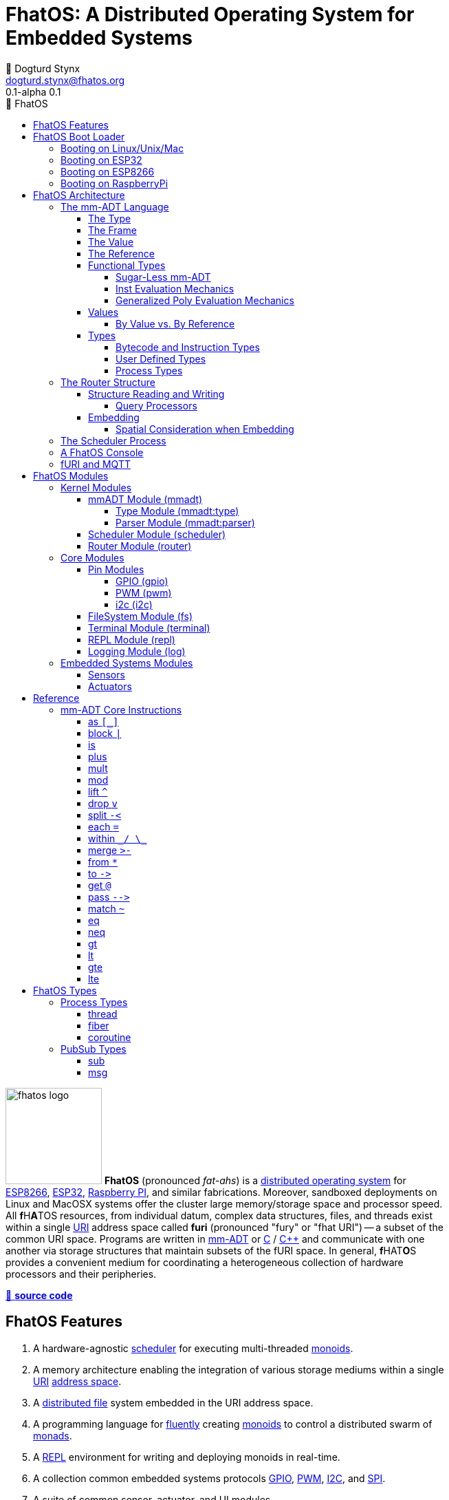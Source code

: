 :imagesdir: ./images
:favicon: {imagesdir}/fhatos-logo-small.png
:copyright: PhaseShift Studio
:author: 💩 Dogturd Stynx
:email: dogturd.stynx@fhatos.org
:revnumber: 0.1
:tabsize: 2
:icons: font
:icon-set: fas
:stem: latexmath
:source-highlighter: highlight.js
:highlightjsdir: ./highlight
:highlightjs-languages: mmadt, bash
:stylesheet: ./css/fhatos.css
:data-uri:
:toc-title: 🐖 FhatOS
:toc: left
:toclevels: 4
:license-url: https://www.gnu.org/licenses/agpl-3.0.html
:license-title: AGPLv3
:lang: en
:docinfo: shared
:max-width: 75%
:app-name: FhatOS
:version-label: 0.1-alpha
:docname: FhatOS Documentation
:doctitle: FhatOS: A Distributed Operating System for Embedded Systems

= FhatOS: A Distributed Operating System for Embedded Systems (v{revnumber})

++++
<script src="https://unpkg.com/highlightjs-copy/dist/highlightjs-copy.min.js"></script>
<link rel="stylesheet" href="https://unpkg.com/highlightjs-copy/dist/highlightjs-copy.min.css"/>
++++

image:fhatos-logo.png[width=140,float=left] **FhatOS** (pronounced _fat-ahs_) is a
https://en.wikipedia.org/wiki/Distributed_operating_system[distributed operating system] for
https://en.wikipedia.org/wiki/ESP8266[ESP8266], https://en.wikipedia.org/wiki/ESP32[ESP32],
https://en.wikipedia.org/wiki/Raspberry_Pi[Raspberry PI], and similar fabrications.
Moreover, sandboxed deployments on Linux and MacOSX systems offer the cluster large memory/storage space and processor speed.
All [blue]*f*​[red]#H#​[lime]*A*​[yellow]#T#​[aqua]#O#​[fuchsia]#S#​ resources, from individual datum, complex data structures, files, and threads exist within a single
https://en.wikipedia.org/wiki/Uniform_Resource_Identifier[URI] address space called **furi**
(pronounced "fury" or "fhat URI") -- a subset of the common URI space.
Programs are written in http://mmadt.org[mm-ADT] or https://en.wikipedia.org/wiki/C_(programming_language)[C] / https://en.wikipedia.org/wiki/C%2B%2B[C++]
and communicate with one another via storage structures that maintain subsets of the fURI space.
In general, [red]*f*​[lime]#H#​[fuchsia]#A#​[blue]#T#​[yellow]*O*​[aqua]#S#​ provides a convenient medium for coordinating a heterogeneous collection of hardware processors and their peripheries.

https://github.com/phaseshift-studio/fhatos[🐙 **source code**]

== FhatOS Features

. A hardware-agnostic https://en.wikipedia.org/wiki/Scheduling_(computing)[scheduler] for executing multi-threaded https://en.wikipedia.org/wiki/Monoid_(category_theory)[monoids].
. A memory architecture enabling the integration of various storage mediums within a single https://en.wikipedia.org/wiki/Uniform_Resource_Identifier[URI] https://en.wikipedia.org/wiki/Tuple_space[address space].
. A https://en.wikipedia.org/wiki/Clustered_file_system[distributed file] system embedded in the URI address space.
. A programming language for https://en.wikipedia.org/wiki/Fluent_interface[fluently] creating https://en.wikipedia.org/wiki/Monoid[monoids] to control a distributed swarm of https://en.wikipedia.org/wiki/Monad_(functional_programming)[monads].
. A https://en.wikipedia.org/wiki/Read%E2%80%93eval%E2%80%93print_loop[REPL] environment for writing and deploying monoids in real-time.
. A collection common embedded systems protocols https://en.wikipedia.org/wiki/General-purpose_input/output[GPIO], https://en.wikipedia.org/wiki/Pulse-width_modulation[PWM], https://en.wikipedia.org/wiki/I%C2%B2C[I2C], and https://en.wikipedia.org/wiki/Serial_Peripheral_Interface[SPI].
. A suite of common sensor, actuator, and UI modules.
. A https://en.wikipedia.org/wiki/Sandbox_(computer_security)[sandboxed] distribution enabling Linux and MacOS systems to participate in the cluster.
. A monoidal https://en.wikipedia.org/wiki/Bootloader[bootloader] with support for https://en.wikipedia.org/wiki/Over-the-air_update[OTA] firmware updates.

== FhatOS Boot Loader

The following output is from a Linux boot of [red]#F#​[lime]*H*​[fuchsia]#A#​[yellow]*t*​[aqua]#O#​[blue]#S#​.
The purpose of this documentation is to explain the mechanics of the boot process and beyond.

[source,bash]
----
$ fhatos --boot:config=../conf/boot-loader.obj
----

++++
<!-- 🐖 ./boot_runner.out -->
++++

[source,mmadt]
----
            PhaseShift Studio Presents 
 <`--'>____  ______ __  __  ______  ______  ______  ______ 
 /. .  `'  \/\  ___/\ \_\ \/\  __ \/\__  _\/\  __ \/\  ___\ 
(`')  ,     @ \  __\ \  __ \ \  __ \/_/\ \/\ \ \_\ \ \___  \ 
 `-._,     / \ \_\  \ \_\ \_\ \_\ \_\ \ \_\ \ \_____\/\_____\ 
    )-)_/-(>  \/_/   \/_/\/_/\/_/\/_/  \/_/  \/_____/\/_____/ 
                                   A Dogturd Stynx Production 
    fhatos-0.1-alpha > linux-6.8.0-54-generic > x86_64
       [x86_64]
      Use noobj for noobj
      .oO loading system objs Oo.
[INFO]  [/sys/scheduler] scheduler started
[INFO]  [/sys/router] router started
[INFO]  [/sys/router] main memory [total=>7168]
[INFO]  [/sys/router] heap <none> spanning /sys/# mounted
[INFO]  [/sys/router] heap <none> spanning /mnt/# mounted
[INFO]  [/sys/router] heap /mnt/boot spanning /boot/# mounted
[INFO]  [/sys/router] ../../../conf/boot_config.obj boot config file loaded (size: 795 bytes)
[INFO]  [/sys/router] 
  [
    router=>[resolve=>[namespace=>[:=>/mmadt/,fos:=>/fos/],auto_prefix=>[,/mmadt/,/mmadt/ext/,/fos/,/fos/sys/,/fos/io/,/fos/sensor/,/fos/ui/,/fos/util/,/sys/],query=>[write=>[lock=>to_do]],default_config=>[query=>[write=>[sub=>noobj]]]]]
    scheduler=>[def_stack_size=>8096]
    mqtt=>[broker=>mqtt://chibi.local:1883,client=>fhatos_client,cache=>true,max_size=>50]
    wifi=>[ssid=>Rodkins-2G,password=>'puppymama',mdns=>fhatos]
    ota=>[host=>mdns://fhatos_client:3232]
    console=>[terminal=>[stdout=>/io/terminal/:stdout,stdin=>/io/terminal/:stdin],nest=>2,prompt=>'fhatos> ',strict=>false,log=>INFO,stack_size=>24288,stack_trace=>true]
    fs=>[root=>./data/fs]
  ]@/boot/config
[INFO]  [/sys/router] router boot config dropped
[INFO]  [/sys/router] scheduler boot config dropped
[INFO]  [/sys/router] /sys/lib/heap type imported
[INFO]  [/sys/router] /sys/lib/dsm type imported
[INFO]  [/sys/router] /sys/lib/bus type imported
[INFO]  [/sys/router] heap /mnt/fos spanning /fos/# mounted
      .oO loading mmadt lang Oo.
[INFO]  [/mnt/mmadt] query processor /mnt/mmadt/q/doc attached
[INFO]  [/sys/router] heap /mnt/mmadt spanning /mmadt/# mounted
      .oO loading fos models Oo.
[INFO]  [/sys/router] heap /mnt/io spanning /io/# mounted
[INFO]  [/sys/router] /io/parser obj loaded
[INFO]  [/io/log] switching from boot logger to system logger
[INFO]  [/sys/router] /io/log obj loaded
[INFO]  [/sys/router] log boot config dropped
[INFO]  [/sys/router] heap /mnt/cache spanning +/# mounted
[INFO]  [/sys/type] /sys/structure/lib/fs/:create type defined
[INFO]  [/sys/router] /io/lib/fs type imported
[INFO]  [/mnt/disk] /home/killswitch/software/fhatos/build/docs/build/data/fs file system location mounted
[INFO]  [/sys/router] fs /mnt/disk spanning /disk/# mounted
[INFO]  [/sys/router] fs boot config dropped
[INFO]  [/mnt/dsm] query processor /mnt/dsm/ attached
[INFO]  [/mmadt/rec] mqtt://chibi.local:1883 mqtt fhatos_client connected
[INFO]  [/sys/router] dsm /mnt/dsm spanning /shared/# mounted
[INFO]  [/sys/router] mqtt boot config dropped
[INFO]  [/mnt/bus] mapping /bus==>//io
[INFO]  [/sys/router] bus /mnt/bus spanning /bus/# mounted
[INFO]  [/sys/router] /io/console obj loaded
[INFO]  [/io/console] thread spawned: inst()[cpp]
[INFO]  [/sys/router] console boot config dropped
----

++++
<!-- 🐓 -->
++++

=== Booting on Linux/Unix/Mac

=== Booting on ESP32

=== Booting on ESP8266

=== Booting on RaspberryPi

== FhatOS Architecture

====
TIP: The "animal sticker" images used throughout the documentation are of the chickens, ducks, dogs and cats that have or are currently living on the FhatFarm.
To learn their names, hover on their image.
====

image:cooties.png[width=140,float=left,title=cooties] [yellow]*f*​[red]*h*​[fuchsia]#a#​[aqua]#t#​[blue]*O*​[lime]*S*​ is designed according to the philosophy that computing is composed of 3 fundamental, interacting phenomena:
[.h]#structure# (space), [.h]#process# (time), and [h.]#language# (perspective).
As such,the [yellow]*f*​[lime]#H#​[blue]*a*​[fuchsia]#t#​[red]*O*​[aqua]*S*​ kernel is comprised of the followng resources:

. `/sys/scheduler` (**process**): coordinates all processes realized as https://en.wikipedia.org/wiki/Thread_(computing)[threads], fibers, and coroutines.
. `/sys/router` (**structure**) : manages all structures comprising a distributed, partitioned, read/write https://en.wikipedia.org/wiki/Tuple_space[tuple space].
. `/mmadt/` (**language**): provides https://en.wikipedia.org/wiki/Parsing_expression_grammar[parsing], https://en.wikipedia.org/wiki/Type_system[type reasoning], and execution of mmADT programs.

These resources are accessible via their respective fURIs.
The fURI space is a subset of the common URI space, and is the address space through which all resources within [lime]*f*​[aqua]*h*​[fuchsia]#a#​[red]#t#​[blue]#o#​[yellow]#s#​ communicate.
A fURI is https://en.wikipedia.org/wiki/Reference_(computer_science)[dereferenced] using the mmADT `from` instruction (sugar'd `*`).
Dereferencing returns the resources pointed to by the fURI.
In mmADT, these resources are called `obj` (objects).

[tabs]
====
/sys/scheduler::
+
--
The [.h]#scheduler# controls and provides access to the various *processes* that define the [red]*F*​[lime]*h*​[blue]*a*​[yellow]#t#​[aqua]#o#​[fuchsia]#s#​ process architecture.
++++
<!-- 🐖 ./main_runner.out "*/sys/scheduler" -->
++++

[source,mmadt]
----
fhatos> */sys/scheduler
=>[
==>thread=>[
=>]
==>config=>[
===>def_stack_size=>8096
=>]
==>::=>[
===>spawn=>spawn?obj<=obj{?}(thread=>_)[cpp]
=>]
=>]@/sys/scheduler
----

++++
<!-- 🐓 -->
++++

--

/sys/router::
+
--
The [.h]#router# is responsible for storing and retrieving `objs` from a pool of *structures* that define the [fuchsia]*F*​[lime]#H#​[yellow]*a*​[red]#T#​[blue]*O*​[aqua]#S#​ memory architecture.
++++
<!-- 🐖 ./main_runner.out
[HIDDEN] /io/console/config/nest -> 5
*/sys/router
-->
++++

[source,mmadt]
----
fhatos> */sys/router
=>[
==>structure=>[
===>/sys/#
===>/mnt/#
===>/boot/#
===>/fos/#
===>/mmadt/#
===>/io/#
===>+/#
===>/disk/#
===>/shared/#
===>/bus/#
=>]
==>frame=>[rec][_]
==>config=>[
===>resolve=>[
====>namespace=>[
=====>:=>/mmadt/
=====>fos:=>/fos/
===>]
====>auto_prefix=>[
=====>
=====>/mmadt/
=====>/mmadt/ext/
=====>/fos/
=====>/fos/sys/
=====>/fos/io/
=====>/fos/sensor/
=====>/fos/ui/
=====>/fos/util/
=====>/sys/
===>]
====>query=>[
=====>write=>[
======>lock=>to_do
====>]
===>]
====>default_config=>[
=====>query=>[
======>write=>[sub=>noobj]
====>]
===>]
==>]
=>]
==>query=>[
===>write=>[
====>lock=>lock?obj{?}<=obj{?}()[cpp]
====>sub=>sub?obj{?}<=obj()[cpp]
==>]
=>]
=>]@/sys/router
----

++++
<!-- 🐓 -->
++++
--

/mmadt::
+
--
The [.h]#mmADT# language is embedded in the fURI address space thus enabling https://en.wikipedia.org/wiki/Reflective_programming[reflective] programming.
++++
<!-- 🐖 ./main_runner.out "*/mmadt/#/" -->
++++

[source,mmadt]
----
fhatos> */mmadt/#/
=>[
==>/mmadt/a=>a(_)[cpp]
==>/mmadt/apply=>apply?obj{*}<=obj(rhs=>noobj,args=>[=>])[cpp]
==>/mmadt/as=>as(isa(/mmadt/uri))[cpp]
==>/mmadt/at=>at?obj{?}<=obj{?}(isa(/mmadt/uri))[cpp]
==>/mmadt/barrier=>barrier?objs{*}<=objs{*}(_)[cpp]
==>/mmadt/bcode=>[bcode][_]
==>/mmadt/bcode/::/mmadt/inspect=>inspect(isa(/mmadt/bool))[cpp]
==>/mmadt/block=>block?obj<=obj{?}(_)[cpp]
==>/mmadt/bool=>[bool][_]
==>/mmadt/bool/::/mmadt/as=>as(isa(/mmadt/uri))[cpp]
==>/mmadt/bool/::/mmadt/div=>div(isa(/mmadt/bool))[cpp]
==>/mmadt/bool/::/mmadt/inspect=>inspect(isa(/mmadt/bool))[cpp]
==>/mmadt/bool/::/mmadt/minus=>minus(isa(/mmadt/bool))[cpp]
==>/mmadt/bool/::/mmadt/mult=>mult(isa(/mmadt/bool))[cpp]
==>/mmadt/bool/::/mmadt/neg=>neg(isa(/mmadt/bool))[cpp]
==>/mmadt/bool/::/mmadt/plus=>plus(isa(/mmadt/bool))[cpp]
==>/mmadt/chain=>chain(_)[cpp]
==>/mmadt/choose=>choose(_)[cpp]
==>/mmadt/count=>count?int<=objs{*}()[cpp]
==>/mmadt/div=>div(_)
==>/mmadt/drop=>drop?obj{?}<=obj{?}(isa(/mmadt/obj))[cpp]
==>/mmadt/each=>each(isa(/mmadt/obj))
==>/mmadt/embed=>embed()[cpp]
==>/mmadt/end=>end?noobj{.}<=obj{*}()[cpp]
==>/mmadt/eq=>eq(_)[cpp]
==>/mmadt/error=>[error][_]
==>/mmadt/explain=>explain()[cpp]
==>/mmadt/ext/C=>C()[is(gte(-273.149994))]
==>/mmadt/ext/Ox=>Ox()[is(true)]
==>/mmadt/ext/char=>char()[merge(2).count().is(eq(1))]
==>/mmadt/ext/int16=>[int16][_]
==>/mmadt/ext/int32=>[int32][_]
==>/mmadt/ext/int8=>uint8()[is(gte(-127)).is(lte(128))]
==>/mmadt/ext/ms=>[real][_]
==>/mmadt/ext/ms/::/mmadt/as=>as(is(eq(/mmadt/ext/sec)))[cpp]
==>/mmadt/ext/nat=>nat()[is(gte(0))]
==>/mmadt/ext/prnt=>prnt()[is(gte(0.000000)).is(lte(100.000000))]
==>/mmadt/ext/sec=>[real][_]
==>/mmadt/ext/secret=>[str][_]
==>/mmadt/ext/secret/::/mmadt/as=>as(from(0?type,noobj)[cpp])[cpp]
==>/mmadt/ext/uint8=>uint8()[is(gte(0)).is(lte(255))]
==>/mmadt/flip=>flip(_)[cpp]
==>/mmadt/frame=>frame?rec<=obj{?}()[cpp]
==>/mmadt/from=>from?obj{?}<=obj{?}(isa(/mmadt/uri),_)[cpp]
==>/mmadt/gt=>gt(isa(/mmadt/obj))
==>/mmadt/gte=>gte(isa(/mmadt/obj))
==>/mmadt/inspect=>inspect(isa(/mmadt/obj))
==>/mmadt/inst=>[inst][_]
==>/mmadt/inst/::/mmadt/inspect=>inspect(isa(/mmadt/inst))[cpp]
==>/mmadt/int=>[int][_]
==>/mmadt/int/::/mmadt/as=>as(isa(/mmadt/uri))[cpp]
==>/mmadt/int/::/mmadt/div=>div(isa(/mmadt/int))[cpp]
==>/mmadt/int/::/mmadt/gt=>gt(isa(/mmadt/int))[cpp]
==>/mmadt/int/::/mmadt/gte=>gte(isa(/mmadt/int))[cpp]
==>/mmadt/int/::/mmadt/inspect=>inspect(isa(/mmadt/int))[cpp]
==>/mmadt/int/::/mmadt/lt=>lt(isa(/mmadt/int))[cpp]
==>/mmadt/int/::/mmadt/lte=>lte(isa(/mmadt/int))[cpp]
==>/mmadt/int/::/mmadt/minus=>minus(isa(/mmadt/int))[cpp]
==>/mmadt/int/::/mmadt/mod=>mod(isa(/mmadt/int))[cpp]
==>/mmadt/int/::/mmadt/mult=>mult(isa(/mmadt/int))[cpp]
==>/mmadt/int/::/mmadt/neg=>neg(isa(/mmadt/int))[cpp]
==>/mmadt/int/::/mmadt/plus=>plus(isa(/mmadt/int))[cpp]
==>/mmadt/is=>is?obj{?}<=obj(_)[cpp]
==>/mmadt/isa=>isa?obj{?}<=obj(_)[cpp]
==>/mmadt/lift=>lift(_)[cpp]
==>/mmadt/lock=>lock(user=>_)[cpp]
==>/mmadt/lshift=>lshift()
==>/mmadt/lst=>[lst][_]
==>/mmadt/lst/::/mmadt/div=>div(isa(/mmadt/lst))[cpp]
==>/mmadt/lst/::/mmadt/each=>each(isa(/mmadt/lst))[cpp]
==>/mmadt/lst/::/mmadt/inspect=>inspect(isa(/mmadt/lst))[cpp]
==>/mmadt/lst/::/mmadt/merge=>merge?objs{*}<=lst()[cpp]
==>/mmadt/lst/::/mmadt/minus=>minus(isa(/mmadt/lst))[cpp]
==>/mmadt/lst/::/mmadt/mult=>mult(isa(/mmadt/lst))[cpp]
==>/mmadt/lst/::/mmadt/plus=>plus(isa(/mmadt/lst))[cpp]
==>/mmadt/lst/::/mmadt/split=>split(isa(/mmadt/lst))[cpp]
==>/mmadt/lst/::/mmadt/within=>within(_)[cpp]
==>/mmadt/lt=>lt(isa(/mmadt/obj))
==>/mmadt/lte=>lte(isa(/mmadt/obj))
==>/mmadt/map=>map?obj{?}<=obj{?}(_)[cpp]
==>/mmadt/merge=>merge?obj{?}<=obj()[cpp]
==>/mmadt/minus=>minus(_)
==>/mmadt/mod=>mod(from(0?rhs,noobj)[cpp])
==>/mmadt/mult=>mult(_)
==>/mmadt/neg=>neg(isa(/mmadt/obj))
==>/mmadt/neq=>neq(_)[cpp]
==>/mmadt/noobj=>[noobj][_]
==>/mmadt/obj=>[obj][_]
==>/mmadt/objs=>[objs][_]
==>/mmadt/plus=>plus(_)
==>/mmadt/print=>print?obj{?}<=obj{?}(_)[cpp]
==>/mmadt/prod=>prod?obj<=objs{*}()[cpp]
==>/mmadt/real=>[real][_]
==>/mmadt/real/::/mmadt/as=>as(isa(/mmadt/uri))[cpp]
==>/mmadt/real/::/mmadt/div=>div(isa(/mmadt/real))[cpp]
==>/mmadt/real/::/mmadt/gt=>gt(isa(/mmadt/real))[cpp]
==>/mmadt/real/::/mmadt/gte=>gte(isa(/mmadt/real))[cpp]
==>/mmadt/real/::/mmadt/inspect=>inspect(isa(/mmadt/real))[cpp]
==>/mmadt/real/::/mmadt/lt=>lt(isa(/mmadt/real))[cpp]
==>/mmadt/real/::/mmadt/lte=>lte(isa(/mmadt/real))[cpp]
==>/mmadt/real/::/mmadt/minus=>minus(isa(/mmadt/real))[cpp]
==>/mmadt/real/::/mmadt/mult=>mult(isa(/mmadt/real))[cpp]
==>/mmadt/real/::/mmadt/neg=>neg(isa(/mmadt/real))[cpp]
==>/mmadt/real/::/mmadt/plus=>plus(isa(/mmadt/real))[cpp]
==>/mmadt/rec=>[rec][_]
==>/mmadt/rec/::/mmadt/div=>div(isa(/mmadt/rec))[cpp]
==>/mmadt/rec/::/mmadt/inspect=>inspect(isa(/mmadt/rec))[cpp]
==>/mmadt/rec/::/mmadt/lshift=>lshift(isa(/mmadt/int))[cpp]
==>/mmadt/rec/::/mmadt/merge=>merge?objs{*}<=rec()[cpp]
==>/mmadt/rec/::/mmadt/minus=>minus(isa(/mmadt/rec))[cpp]
==>/mmadt/rec/::/mmadt/mult=>mult(isa(/mmadt/rec))[cpp]
==>/mmadt/rec/::/mmadt/plus=>plus(isa(/mmadt/rec))[cpp]
==>/mmadt/rec/::/mmadt/rshift=>rshift(isa(/mmadt/uri))[cpp]
==>/mmadt/rec/::/mmadt/within=>within(_)[cpp]
==>/mmadt/ref=>ref?obj{?}<=obj{?}(_,true)[cpp]
==>/mmadt/repeat=>repeat(from(0?code,noobj)[cpp],from(1?until,true)[cpp],from(2?emit,false)[cpp])[cpp]
==>/mmadt/rshift=>rshift()
==>/mmadt/split=>split(_)[cpp]
==>/mmadt/start=>start?objs{*}<=noobj{.}(_)[cpp]
==>/mmadt/str=>[str][_]
==>/mmadt/str/::/mmadt/as=>as(isa(/mmadt/uri))[cpp]
==>/mmadt/str/::/mmadt/div=>div(isa(/mmadt/str))[cpp]
==>/mmadt/str/::/mmadt/gt=>gt(isa(/mmadt/str))[cpp]
==>/mmadt/str/::/mmadt/gte=>gte(isa(/mmadt/str))[cpp]
==>/mmadt/str/::/mmadt/inspect=>inspect(isa(/mmadt/str))[cpp]
==>/mmadt/str/::/mmadt/lt=>lt(isa(/mmadt/str))[cpp]
==>/mmadt/str/::/mmadt/lte=>lte(isa(/mmadt/str))[cpp]
==>/mmadt/str/::/mmadt/merge=>merge?objs{*}<=str()[cpp]
==>/mmadt/str/::/mmadt/minus=>minus(isa(/mmadt/str))[cpp]
==>/mmadt/str/::/mmadt/mult=>mult(isa(/mmadt/str))[cpp]
==>/mmadt/str/::/mmadt/plus=>plus(isa(/mmadt/str))[cpp]
==>/mmadt/str/::/mmadt/within=>within(_)[cpp]
==>/mmadt/sum=>sum?obj<=objs{*}()[cpp]
==>/mmadt/to=>to(_,true)[cpp]
==>/mmadt/type=>type?uri<=obj{?}(_)[cpp]
==>/mmadt/uri=>[uri][_]
==>/mmadt/uri/::/mmadt/as=>as(isa(/mmadt/uri))[cpp]
==>/mmadt/uri/::/mmadt/div=>div(isa(/mmadt/uri))[cpp]
==>/mmadt/uri/::/mmadt/gt=>gt(isa(/mmadt/uri))[cpp]
==>/mmadt/uri/::/mmadt/gte=>gte(isa(/mmadt/uri))[cpp]
==>/mmadt/uri/::/mmadt/inspect=>inspect(isa(/mmadt/uri))[cpp]
==>/mmadt/uri/::/mmadt/lshift=>lshift(isa(/mmadt/int))[cpp]
==>/mmadt/uri/::/mmadt/lt=>lt(isa(/mmadt/uri))[cpp]
==>/mmadt/uri/::/mmadt/lte=>lte(isa(/mmadt/uri))[cpp]
==>/mmadt/uri/::/mmadt/merge=>merge?objs{*}<=uri()[cpp]
==>/mmadt/uri/::/mmadt/minus=>minus(isa(/mmadt/uri))[cpp]
==>/mmadt/uri/::/mmadt/mult=>mult(isa(/mmadt/uri))[cpp]
==>/mmadt/uri/::/mmadt/plus=>plus(isa(/mmadt/uri))[cpp]
==>/mmadt/uri/::/mmadt/rshift=>rshift(isa(/mmadt/int))[cpp]
==>/mmadt/within=>within(_)
=>]
----

++++
<!-- 🐓 -->
++++
--
====

====
IMPORTANT: The `[cpp]` representation of an `inst` value means that the instruction's implementation is written C++.
As such, no further introspection is possible from within mmADT.
When the instruction implementation is written in mmADT, the instruction value is displayed as `bcode` (a linear chain of `objs`).

[cols="2,2"]
|===
a|
An `inst` written in C++.
++++
<!-- 🐖 ./main_runner.out "*int::lt" -->
++++

[source,mmadt]
----
fhatos> *int::lt
==>lt?bool<=int(isa?noobj<=obj(/mmadt/int)[noobj])[cpp]
----

++++
<!-- 🐓 -->
++++

a|
An `inst` written in mmADT.
++++
<!-- 🐖 ./main_runner.out "*nat" -->
++++

[source,mmadt]
----
fhatos> *nat
==>nat?int<=int()[is(gte(0))]
----

++++
<!-- 🐓 -->
++++

|===

====

A [yellow]#f#​[fuchsia]#h#​[aqua]*A*​[lime]*T*​[red]*O*​[blue]#s#​ instance is shutdown by writing `noobj` (_null_) to every fURI address.

++++
<!-- 🐖 ./main_runner.out "# -> noobj" -->
++++

[source,mmadt]
----
fhatos> # -> noobj
[ERROR] [/sys/router] # crosses multiple structures
[INFO]  [/sys/router] 1 bus(s) closing
[INFO]  [/sys/router] 1 dsm(s) closing
[INFO]  [/sys/router] 1 fs(s) closing
[INFO]  [/sys/router] 7 heap(s) closing
[INFO]  [/mmadt/rec] disconnecting from [mqtt://chibi.local:1883]
[INFO]  [/sys/router] router /sys/router stopped
[INFO]  [/sys/router] /sys/# heap detached
[INFO]  [/sys/router] /mnt/# heap detached
[INFO]  [/sys/router] /boot/# heap detached
[INFO]  [/sys/router] /fos/# heap detached
[INFO]  [/sys/router] /mmadt/# heap detached
[INFO]  [/sys/router] /io/# heap detached
[INFO]  [/sys/router] +/# heap detached
[INFO]  [/sys/router] /disk/# fs detached
[INFO]  [/sys/router] /shared/# dsm detached
[INFO]  [/sys/router] /bus/# bus detached
----

++++
<!-- 🐓 -->
++++

This documentation will explore these three kernel resources in-depth starting with the mmADT language and processor.

=== The mm-ADT Language

mmADT is the programming language of [red]#F#​[fuchsia]#H#​[lime]#a#​[aqua]*T*​[yellow]*O*​[blue]#s#​. In mmADT, every expression is an `obj` (object). The language has an
underlying https://en.wikipedia.org/wiki/Monoid_(category_theory)[monoidal] structure where an `obj` can be applied (`.`) to an `obj` to create an `obj`.

[.center]
[graphviz,diagrams/mmadt-monoid, svg]
----
digraph g {
 size="2.0!";
 bgcolor=transparent
 obj [fontcolor=yellow,color=white];
 obj -> obj [label=obj,fontcolor=fuchsia,color=white];
}
----

An `obj` is composed of a [.h]#type#, a [.h]#value#, a variable [.h]#frame#, and a storage location/[.h]#reference#.
The abstract syntax of a sugar-free `obj` is

[stem]
++++
\tt{obj} := \tt{type}(\tt{frame})[\tt{value}]@\tt{ref}
++++

. The [.h]#type# is a fURI referring to an `obj` which determines whether the `obj` is of that type or not (_predicate_).
. The [.h]#frame# is a collection of fURI referenced `objs` that are accessible to the value of the `obj` (_arguments_).
. The [.h]#value# is a collection of `objs` denoting the form of the `obj` (_encoding_).
. The [.h]#reference# is a fURI denoting the durable location of the `obj` with the underlying storage structure (_memory address_).

The mmADT language and its evaluation by a processor will be explained via an exploration of these substructures, where finer grained structures lie within each.

==== The Type

[stem]
++++
\tt{obj} := \color{yellow}{\underline{\tt{type}}}(\tt{frame})[\tt{value}]@\tt{ref}
++++

There are 9 base types in mmADT. 6 [.h]#mono-types# and 3 [.h]#poly-types#. The mono-types are:

. `/mmadt/noobj`: A singleton representing `null`.
. `/mmadt/bool`: The set of binary values `true` and `false`.
. `/mmadt/int`: The set of \$n\$-bit integers between \$-2^(n-1)\$ and \$2^(n-1)\$.
. `/mmadt/real`: The set of \$n\$-bit floating point values between `-...` and `....`.
. `/mmadt/str`: The infinite set of all UTF-8 character sequences.
. `/mmadt/uri`: The infinite set of all [red]#f#​[lime]#H#​[fuchsia]#A#​[blue]#T#​[yellow]*o*​[aqua]#s#​ UTF-8 Uniform Resource Identifiers (fURIs).

The poly-types are:

. `/mmadt/lst`: An (un)ordered collection of zero or more `objs`.
. `/mmadt/rec`: An (un)ordered collection of key/value pair `objs`, where keys are unique.

All other types are defined in terms of these types. Every `obj` has an explicitly declared type.
However, given frequency of base types usage, specifying the type is not necessary it can be deduced from the value.

[tabs]
====
bool::
+
--

++++
<!-- 🐖 ./main_runner.out "/mmadt/bool[true]" "bool[true]" "true" -->
++++

[source,mmadt]
----
fhatos> /mmadt/bool[true]
==>true
fhatos> bool[true]
==>true
fhatos> true
==>true
----

++++
<!-- 🐓 -->
++++
--

int::
+
--
++++
<!-- 🐖 ./main_runner.out "/mmadt/int[6]" "int[6]" "6" -->
++++

[source,mmadt]
----
fhatos> /mmadt/int[6]
==>6
fhatos> int[6]
==>6
fhatos> 6
==>6
----

++++
<!-- 🐓 -->
++++
--

real::
+
--
++++
<!-- 🐖 ./main_runner.out "/mmadt/real[6.2]" "real[6.2]" "6.2" -->
++++

[source,mmadt]
----
fhatos> /mmadt/real[6.2]
==>6.2
fhatos> real[6.2]
==>6.2
fhatos> 6.2
==>6.2
----

++++
<!-- 🐓 -->
++++
--

str::
+
--
++++
<!-- 🐖 ./main_runner.out "/mmadt/str['cooties']" "str['cooties']" "'cooties'" -->
++++

[source,mmadt]
----
fhatos> /mmadt/str['cooties']
==>'cooties'
fhatos> str['cooties']
==>'cooties'
fhatos> 'cooties'
==>'cooties'
----

++++
<!-- 🐓 -->
++++
--

uri::
+
--
++++
<!-- 🐖 ./main_runner.out "/mmadt/uri[/dog/curly]" "uri[/dog/curly]" "/dog/curly" -->
++++

[source,mmadt]
----
fhatos> /mmadt/uri[/dog/curly]
==>/dog/curly
fhatos> uri[/dog/curly]
==>/dog/curly
fhatos> /dog/curly
==>/dog/curly
----

++++
<!-- 🐓 -->
++++
--

lst::
+
--
++++
<!-- 🐖 ./main_runner.out
[HIDDEN] /io/console/config/nest -> 0
/mmadt/lst[['a',2,true]]
lst[['a',2,true]]
['a',2,true]
-->
++++

[source,mmadt]
----
fhatos> /mmadt/lst[['a',2,true]]
==>['a',2,true]
fhatos> lst[['a',2,true]]
==>['a',2,true]
fhatos> ['a',2,true]
==>['a',2,true]
----

++++
<!-- 🐓 -->
++++
--

rec::
+
--
++++
<!-- 🐖 ./main_runner.out
[HIDDEN] /io/console/config/nest->0
/mmadt/rec[[a=>6,b=>false]]
rec[[a=>6,b=>false]]
[a=>6,b=>false]
-->
++++

[source,mmadt]
----
fhatos> /mmadt/rec[[a=>6,b=>false]]
==>[a=>6,b=>false]
fhatos> rec[[a=>6,b=>false]]
==>[a=>6,b=>false]
fhatos> [a=>6,b=>false]
==>[a=>6,b=>false]
----

++++
<!-- 🐓 -->
++++
--

noobj::
+
--
++++
<!-- 🐖 ./main_runner.out
/mmadt/noobj[]
noobj[]

-->
++++

[source,mmadt]
----
fhatos> /mmadt/noobj[]
fhatos> noobj[]
fhatos> 

----

++++
<!-- 🐓 -->
++++
--
====

When an mmADT `obj` is wrapped in a `type[]`-bracket, the type fURI is first resolved to it's `obj` form (typically as an `inst`) and then the wrapped `obj` is applied to it.
If the result of the application yields an `error` or a `noobj`, then the base value `obj` is not of that type and a type `error` is thrown.
However, should any other `obj` be returned, then the base value `obj` is of that type and is returned wrapped in the respective `type[]`-bracket.

[.center]
[stem]
++++
\[
\begin{align*}
\tt{type}_\tt{furi}[\tt{obj}]          &= \;  \\
\tt{type}_\tt{furi}[\tt{obj}]          &= \; ^*\tt{type}_\tt{furi} \cdot \tt{obj} \\
\tt{type}_\tt{furi}[\tt{obj}]          &= \; \tt{type}_\tt{obj}    \cdot \tt{obj}  \\
\tt{type}_\tt{furi}[\tt{obj}]          &= \; \left\{
  \begin{array}{lr}
        \tt{error}                      & \text{if} \; \tt{type}_\tt{obj}(\tt{obj}) \in \{\tt{error}, \tt{noobj}\} \\
        \tt{type}_\tt{furi}[\tt{obj}]   & \text{otherwise}.
  \end{array}\right\}
\end{align*}
\]
++++

The type can be understood as a https://en.wikipedia.org/wiki/Boolean-valued_function[predicate], where an `error` or `noobj` is `false`, otherwise `true`.
Finally, if the `obj` has a `@`-reference, then any subsequent mutations to that `obj` must continue to satisfy the constraints of the type.
If any mutation falls outside the bounds of the type, a type `error` is thrown.
The `@`-reference ensures that as the referenced `obj` mutates, it's corresponding representation in the underlying fURI structure mutates as well.
This captures the notion of https://en.wikipedia.org/wiki/Evaluation_strategy#Call_by_reference[pass-by-reference] vs. https://en.wikipedia.org/wiki/Evaluation_strategy#Call_by_value[pass-by-value].

The mechanics of `obj` typing are exemplified below using the generally useful types provided the `/mmadt/ext` prefix.

++++
<!-- 🐖 ./main_runner.out "*/mmadt/ext/#/" -->
++++

[source,mmadt]
----
fhatos> */mmadt/ext/#/
=>[
==>/mmadt/ext/C=>C()[is(gte(-273.149994))]
==>/mmadt/ext/Ox=>Ox()[is(true)]
==>/mmadt/ext/char=>char()[merge(2).count().is(eq(1))]
==>/mmadt/ext/int16=>[int16][_]
==>/mmadt/ext/int32=>[int32][_]
==>/mmadt/ext/int8=>uint8()[is(gte(-127)).is(lte(128))]
==>/mmadt/ext/ms=>[real][_]
==>/mmadt/ext/ms/::/mmadt/as=>as(is(eq(/mmadt/ext/sec)))[cpp]
==>/mmadt/ext/nat=>nat()[is(gte(0))]
==>/mmadt/ext/prnt=>prnt()[is(gte(0.000000)).is(lte(100.000000))]
==>/mmadt/ext/sec=>[real][_]
==>/mmadt/ext/secret=>[str][_]
==>/mmadt/ext/secret/::/mmadt/as=>as(from(0?type,noobj)[cpp])[cpp]
==>/mmadt/ext/uint8=>uint8()[is(gte(0)).is(lte(255))]
=>]
----

++++
<!-- 🐓 -->
++++

[tabs]
====
char::
+
--
A https://en.wikipedia.org/wiki/Character_(computing)[char] is a `str` containing a single character.
++++
<!-- 🐖 ./main_runner.out
*char
char['a']@a
char['b']@b
@a + @b
*a
@a.as(str) + @b
-->
++++

[source,mmadt]
----
fhatos> *char
==>char?int<=str()[merge(2).count().is(eq(1))]
fhatos> char['a']@a
==>char['a']@a
fhatos> char['b']@b
==>char['b']@b
fhatos> @a + @b
[ERROR] [/sys/scheduler] [/sys/type] 'aa'@a is not a /mmadt/ext/char as defined by char()[merge(2).count().is(eq(1))]
	  thrown at inst char['a']@a => plus(at(b))[cpp] [0=>char['a']@a]
	  thrown at inst console[[halt=>false,delay=>nat[0],loop=>inst()[cpp],config=>[nest=>2,prompt=>'fhatos> ',strict=>false,log=>INFO,stack_size=>24288,stack_trace=>true]]]@/io/console => eval?obj{?}<=console(code=>'@a + @b')[cpp] [code=>'@a + @b']
fhatos> *a
==>char['a']@a
fhatos> @a.as(str) + @b
==>'aa'@a
----

++++
<!-- 🐓 -->
++++

--
nat::
+
--
A https://en.wikipedia.org/wiki/Natural_number[natural number] is an element of the set latexmath:[\mathbb{N} = \{0,1,2,\ldots,\infty\}].
++++
<!-- 🐖 ./main_runner.out
*nat
nat[12]
nat[-30]
nat[12]@a
@a.minus(11)
@a.minus(2)
*a
-->
++++

[source,mmadt]
----
fhatos> *nat
==>nat?int<=int()[is(gte(0))]
fhatos> nat[12]
==>nat[12]
fhatos> nat[-30]
[ERROR] [/sys/scheduler] [/sys/type] -30 is not a /mmadt/ext/nat as defined by nat()[is(gte(0))]
	  thrown at inst console[[halt=>false,delay=>nat[0],loop=>inst()[cpp],config=>[nest=>2,prompt=>'fhatos> ',strict=>false,log=>INFO,stack_size=>24288,stack_trace=>true]]]@/io/console => eval?obj{?}<=console(code=>'nat[-30]')[cpp] [code=>'nat[-30]']
fhatos> nat[12]@a
==>nat[12]@a
fhatos> @a.minus(11)
==>nat[1]@a
fhatos> @a.minus(2)
[ERROR] [/sys/scheduler] [/sys/type] -1@a is not a /mmadt/ext/nat as defined by nat()[is(gte(0))]
	  thrown at inst nat[1]@a => minus(2)[cpp] [0=>2]
	  thrown at inst console[[halt=>false,delay=>nat[0],loop=>inst()[cpp],config=>[nest=>2,prompt=>'fhatos> ',strict=>false,log=>INFO,stack_size=>24288,stack_trace=>true]]]@/io/console => eval?obj{?}<=console(code=>'@a.minus(2)')[cpp] [code=>'@a.minus(2)']
fhatos> *a
==>nat[1]@a
----

++++
<!-- 🐓 -->
++++
--
celsius::
+
--
https://en.wikipedia.org/wiki/Celsius[Celsius] is a temperature metric ranging from https://en.wikipedia.org/wiki/Absolute_zero[absolute zero] (-273.15&#176;) to infinity.
++++
<!-- 🐖 ./main_runner.out
*C
C[0.0]
C[274.0]
C[-274.0]
-->
++++

[source,mmadt]
----
fhatos> *C
==>C?real<=real()[is(gte(-273.149994))]
fhatos> C[0.0]
==>C[0]
fhatos> C[274.0]
==>C[274]
fhatos> C[-274.0]
[ERROR] [/sys/scheduler] [/sys/type] -274.000000 is not a /mmadt/ext/C as defined by C()[is(gte(-273.149994))]
	  thrown at inst console[[halt=>false,delay=>nat[0],loop=>inst()[cpp],config=>[nest=>2,prompt=>'fhatos> ',strict=>false,log=>INFO,stack_size=>24288,stack_trace=>true]]]@/io/console => eval?obj{?}<=console(code=>'C[-274.0]')[cpp] [code=>'C[-274.0]']
----

++++
<!-- 🐓 -->
++++
--

====

==== The Frame

[stem]
++++
\tt{obj} := \tt{type}(\color{yellow}{\underline{\tt{frame}}})[\tt{value}]@\tt{ref}
++++

The [.h]#frame# of an `obj` is a set of fURI named variables that are dereferenceably accessible within the value of the `obj`.
If an `obj` has a specified frame, the `obj` is called an `inst` (instruction).
An `inst` is a function

[stem]
++++
f(\tt{obj}_\tt{in},a_1,a_2,\ldots,a_n) \mapsto \tt{obj}_\tt{out},
++++

where latexmath:[\tt{obj}_\tt{in}] is the _left hand side_ `obj` (input) and latexmath:[a_m] are the variables of the `obj` frame (arguments).

For instance:

++++
<!-- 🐖 ./main_runner.out
int(a=>2)[*a]
4 + int(a=>2)[*a]
4 + int(a=>2)[+*a]
-->
++++

[source,mmadt]
----
fhatos> int(a=>2)[*a]
==>2
fhatos> 4 + int(a=>2)[*a]
==>6
fhatos> 4 + int(a=>2)[+*a]
==>10
----

++++
<!-- 🐓 -->
++++



==== The Value

[stem]
++++
\tt{obj} := \tt{type}(\tt{frame})[\color{yellow}{\underline{\tt{value}}}]@\tt{ref}
++++

The [.h]#value# of an `obj` is the datum specifying the __instance__ aspects of the `obj` within the boundaries of the __type__ aspects of the `obj`.

==== The Reference

[stem]
++++
\tt{obj} := \tt{type}(\tt{frame})[\tt{value}]@\color{yellow}{\underline{\tt{ref}}}
++++

The [.h]#reference# of an `obj` is a fURI denoting the location of the `obj` within the underlying structure.
The [aqua]*F*​[lime]#h#​[yellow]*a*​[red]*T*​[fuchsia]*O*​[blue]#S#​ structure is the storage medium of all persistent `objs`.
If an `obj` does not have a reference, then the `obj` is transient -- existing only within the data flow.
When an `obj` has a reference, the `obj` encoding in the data flow (hardware main memory) and
within the structure ([red]*F*​[aqua]*H*​[blue]*A*​[yellow]#t#​[lime]*O*​[fuchsia]*s*​ persistence) are synchronized.

[tabs]
====
memory::
+
--

++++
<!-- 🐖 ./main_runner.out
a -> 'axel'
*a
*a + ' fantaxel'
*a
@a + ' fantaxel'
*a
-->
++++

[source,mmadt]
----
fhatos> a -> 'axel'
==>'axel'
fhatos> *a
==>'axel'
fhatos> *a + ' fantaxel'
==>'axel fantaxel'
fhatos> *a
==>'axel'
fhatos> @a + ' fantaxel'
==>'axel fantaxel'@a
fhatos> *a
==>'axel fantaxel'@a
----

++++
<!-- 🐓 -->
++++
--

thread::
+
--

++++
<!-- 🐖 ./main_runner.out
thread[[ /
  loop=>from(a,0).plus(1).to(a).is(gt(10)).true.to(/abc/halt), /
  halt=>false, /
  delay=>nat[0]]]@abc
-->
++++

[source,mmadt]
----
fhatos> thread[[
          loop=>from(a,0).plus(1).to(a).is(gt(10)).true.to(/abc/halt),
          halt=>false,
          delay=>nat[0]]]@abc
=>thread[
==>loop=>from(a,0).plus(1).to(a).is(gt(10)).map(true).to(/abc/halt)
==>halt=>false
==>delay=>nat[0]
=>]@abc
----

++++
<!-- 🐓 -->
++++
--

====




.Controlling Base Value Bit Encoding
====
TIP: The bit-length of `int` and `real` can be specified at boot time via the boot-loader.
Other machines in the cluster with a different bit-length encodings can still be communicated with.
However, overflow is possible, but can be automatically checked using types in `/mmadt/ext/` such as:
`int8`, `int16`, `int32`.

[cols="5,5"]
|===

a|
++++
<!-- 🐖 ./main_runner.out
int[6].inspect()
real[6.0].inspect()
-->
++++

[source,mmadt]
----
fhatos> int[6].inspect()
[ERROR] [/sys/scheduler] [/mmadt/int] /mmadt/inspect inst unresolved 
	         lhs id      inst id                        resolve obj                                                          
	  ->[/mmadt/int] /mmadt/int/::/mmadt/inspect => inspect(isa(/mmadt/int))[cpp]
	 -->[/mmadt/int] /mmadt/int/::/mmadt/inspect => inspect(isa(/mmadt/int))[cpp]
	--->[/mmadt/int] /mmadt/inspect              => inspect(isa(/mmadt/obj))                 
	  thrown at inst console[[halt=>false,delay=>nat[0],loop=>inst()[cpp],config=>[nest=>2,prompt=>'fhatos> ',strict=>false,log=>INFO,stack_size=>24288,stack_trace=>true]]]@/io/console => eval?obj{?}<=console(code=>'int[6].inspect()')[cpp] [code=>'int[6].inspect()']
fhatos> real[6.0].inspect()
[ERROR] [/sys/scheduler] [/mmadt/real] /mmadt/inspect inst unresolved 
	         lhs id       inst id                         resolve obj                                                           
	  ->[/mmadt/real] /mmadt/real/::/mmadt/inspect => inspect(isa(/mmadt/real))[cpp]
	 -->[/mmadt/real] /mmadt/real/::/mmadt/inspect => inspect(isa(/mmadt/real))[cpp]
	--->[/mmadt/real] /mmadt/inspect               => inspect(isa(/mmadt/obj))                  
	  thrown at inst console[[halt=>false,delay=>nat[0],loop=>inst()[cpp],config=>[nest=>2,prompt=>'fhatos> ',strict=>false,log=>INFO,stack_size=>24288,stack_trace=>true]]]@/io/console => eval?obj{?}<=console(code=>'real[6.0].inspect()')[cpp] [code=>'real[6.0].inspect()']
----

++++
<!-- 🐓 -->
++++

a|
++++
<!-- 🐖 ./main_runner.out
/sys/router/config/resolve/auto_prefix -> /
  *(_) + \|[/mmadt/ext/]             --- <1>
a -> int8[126]                       --- <2>
@a + 1
@a + 1
@a + 1                               --- <3>
-->
++++

[source,mmadt]
----
fhatos> /sys/router/config/resolve/auto_prefix ->
          *(_) + \|[/mmadt/ext/]             // <1>
=>[
===>
===>/mmadt/
===>/mmadt/ext/
===>/fos/
===>/fos/sys/
===>/fos/io/
===>/fos/sensor/
===>/fos/ui/
===>/fos/util/
===>/sys/
===>/mmadt/ext/
=>]
fhatos> a -> int8[126]                       // <2>
==>int8[126]
fhatos> @a + 1
==>int8[127]@a
fhatos> @a + 1
==>int8[128]@a
fhatos> @a + 1                               // <3>
[ERROR] [/sys/scheduler] [/sys/type] 129@a is not a /mmadt/ext/int8 as defined by uint8()[is(gte(-127)).is(lte(128))]
	  thrown at inst int8[128]@a => plus(1)[cpp] [0=>1]
	  thrown at inst console[[halt=>false,delay=>nat[0],loop=>inst()[cpp],config=>[nest=>2,prompt=>'fhatos> ',strict=>false,log=>INFO,stack_size=>24288,stack_trace=>true]]]@/io/console => eval?obj{?}<=console(code=>'@a + 1                               // <3>')[cpp] [code=>'@a + 1                               // <3>']
----

++++
<!-- 🐓 -->
++++

<1> Including `/mmadt/ext` `objs` in the router's automatic URI resolution.
<2> Constructing an `int` constrained to values from `-127` to `128`.
<3> Triggering `int8` type error by overflowing its numeric range.

|===
====

==== Functional Types

The wildcard feature of the fURI scheme makes it possible to access instructions associated with a particular type.

++++
<!-- 🐖 ./main_runner.out
*/mmadt/int/#
-->
++++

[source,mmadt]
----
fhatos> */mmadt/int/#
==>[int][[_]]
==>as?obj<=int(isa?noobj<=obj(/mmadt/uri)[noobj])[cpp]
==>div?int<=int(isa?noobj<=obj(/mmadt/int)[noobj])[cpp]
==>gt?bool<=int(isa?noobj<=obj(/mmadt/int)[noobj])[cpp]
==>gte?bool<=int(isa?noobj<=obj(/mmadt/int)[noobj])[cpp]
==>inspect?rec<=int(isa?noobj<=obj(/mmadt/int)[noobj])[cpp]
==>lt?bool<=int(isa?noobj<=obj(/mmadt/int)[noobj])[cpp]
==>lte?bool<=int(isa?noobj<=obj(/mmadt/int)[noobj])[cpp]
==>minus?int<=int(isa?noobj<=obj(/mmadt/int)[noobj])[cpp]
==>mod?int<=int(isa?noobj<=obj(/mmadt/int)[noobj])[cpp]
==>mult?int<=int(isa?noobj<=obj(/mmadt/int)[noobj])[cpp]
==>neg?int<=int(isa?noobj<=obj(/mmadt/int)[noobj])[cpp]
==>plus?int<=int(isa?noobj<=obj(/mmadt/int)[noobj])[cpp]
----

++++
<!-- 🐓 -->
++++

===== Sugar-Less mm-ADT

image:trill.png[width=150,float=right,title=trill] In the code example above, the expression to import `/mmadt/ext` is pretty intense looking, to say the least.

[source,mmadt]
----
/sys/router/config/resolve/auto_prefix ->  *(_) + \|[/mmadt/ext/]
----

The line above looks daunting because it contains numerous https://en.wikipedia.org/wiki/Syntactic_sugar[syntactic sugars].
Specifically, the binary and unary operators `->` (binary), `*` (unary), `_` (unary), `+` (binary), and `\|` (unary).
Each of these symbols ultimately parse down to an `inst`.
Each having that familiar functional form of `f(a,b,c,...)`.
For example, the _sugar free_ representation of the expression above is:

[cols="2,2"]
|===
a|
[source,mmadt]
----
start(</sys/router/config/resolve/auto_prefix>). // <1>
 ref(                                            // <2>
  from(_).                                       // <3>
  plus(                                          // <4>
    block(</mmadt/ext>)))                        // <5>
----
a|
<1> Evaluate the mm-ADT `bcode` with `uri[/sys/...]`.  `a ...`
<2> Use `uri[/sys/...]` as the address to store a value in an underlying structure. `a = ...`
<3> Fetch the value to store from the `uri[/sys/...]`. `a = get(a) ...`
<4> Add to the value stored at `uri[/sys/...]` to ... `a = get(a) + ...`.
<5> ... `uri[/mmadt/ext]`. `a = get(a) + b`.
|===

Given that `uri[/sys/router/config/resolve/auto_prefix]` resolves to a `lst` of `uris`,
`uri[/mmadt/ext]` is added that that `lst` and the updated `lst` is written back to
`uri[/sys/router/config/resolve/auto_prefix]`.

The one instruction that was not discussed above is `block` (sugar'd `|`).
This is perhaps the most useful instruction in the whole of mm-ADT and knowing how to uses is absoluately crucial to being competent with the language.
Moreover, when `block` is understood, so is a large portion of the language understood as well.
Before diving into `block`, it's important to first realize how instructions are evaluated.
For this, the fundamental, immutable instruction `apply` (sugar'd `.`) is the perfect place to start.

===== Inst Evaluation Mechanics

An mm-ADT `inst` is an https://en.wikipedia.org/wiki/Instruction_set_architecture#Instructions[instruction].
More generally, a https://en.wikipedia.org/wiki/Function_(computer_programming)[function].
More abstractly, a https://en.wikipedia.org/wiki/Function_(mathematics)[function].
Syntactically, an `inst` has the form:

[stem]
++++
\texttt{obj} := \texttt{type}(\texttt{frame})[\texttt{value}]@\texttt{ref}.
++++

Starting with the template above, components will be removed to highlight various `inst` forms and functions.

. latexmath:[\texttt{type}(\texttt{frame})[\texttt{value}\]@\texttt{ref}]: The complete form is a [.h]#referenced `inst`# and is used with coroutines.
. latexmath:[\texttt{type}(\texttt{frame})[\texttt{value}\]]: Without a reference location, the `obj` is a [.h]#standard `inst`#.
. latexmath:[\texttt{type}(\texttt{frame})[\]]: Without a reference or value, the `obj` is a [.h]#proto `inst`# resolved to a standard `inst` during compilation or runtime.
. latexmath:[\texttt{type}()[\]]: Without a reference, value, or frame, the `obj` is a [.h]#zero-arg proto `inst`# and is resolved during compilation or runtime.
. latexmath:[\texttt{type}]: Without a reference, value, frame, or respective tokens, the `obj` is an [.h]#`inst` reference# which can be dereferenced to yield the corresponding `inst` implementation.

[.center]
[source,mmadt]
----
type?rng{coeff}<=dom{coeff}(arg1, arg2, ...) [bcode]
----

[.center]
[stem]
++++
f(\mathcal{Dom}^{C} \times A_1 \times A_2 \times \ldots) \rightarrow \mathcal{Rng}^{C}
++++

The fURI query _type-specification_ is more advanced and requires an understanding of structure query processors.
As such, for now, realize an `inst` to have the form:

[.center]
[source,mmadt]
----
type(arg1, arg2, ...) [bcode]
----

[.center]
[stem]
++++
f(\mathcal{Obj}_{\texttt{dom}} \times A_1 \times A_2 \times \ldots) \rightarrow \mathcal{Obj}_{\texttt{rng}}
++++

In order to evaluate an `inst` an `obj` must be _applied_ to it.
Application is sugar'd `.`.

[.center]
[source,mmadt]
----
      inst(arg1, arg2, ...)
obj_d.inst(arg1, arg2, ...)
      inst(arg1, arg2, ...) => obj_r
----

When an `obj` is applied to an `inst`, the `obj` is called the _left-hand side_ `obj`.
This `obj` is the catalyst for a cascade of events that take place across the `inst` arguments and internal `bcode`.
The sequence of events are diagrammatically represented in the graphical explanation below where each line is a new timestep in the process.

[cols="6,9"]
|===
a|
[.center]
[source,mmadt]
----
        ┌────────────────────┐
        ├──────────────┐     │
        ├────────┐     │     │
obj_d ──├─> inst(arg1, arg2, ...)
        │         └─────┤   ┌─┘
        │               │   │
        └─────────────>[x.y.z]─────> obj_r

----
a|
[.center]
[source,mmadt]
----
      inst(arg1, arg2, ...)             [x.y.z]             // <1>
obj_d.inst(arg1, arg2, ...)             [x.y.z]             // <2>
      inst(obj_d.arg1, obj_d.arg2, ...) [x.y.z]             // <3>
      inst(arg1_d, arg2_d, ...)         [obj_d.x.y.z]       // <4>
      inst(arg1_d, arg2_d, ...)         [x.y.z => obj_r]    // <5>
      inst(arg1, arg2, ...) => obj_r    [x.y.z]             // <6>
----
|===

<1> The `inst` with a collection of arguments and a `bcode` body called __inst_f__.
<2> A left-hand side `obj` is applied to the `inst`.
<3> The left-hand side `obj` is split across all arguments and applied to each.
<4> When all argument applications have completed, the left-hand side `obj` percolates through the `bcode`.
<5> The right-hand side `obj` produced by the `bcode` is the result of the application.
<6> The right-hand side `obj` becomes the input to the next `inst` in the large `bcode` expression (not shown).

The diagram states that the input `obj` is applied to each argument, the result of which are the actual arguments provided to the `inst`.
The `inst` is thus, generally defined as:

[.center]
[stem]
++++
\[
\begin{align*}
x \cdot f(args...) & \rightarrow y \\
f(x,x \cdot args...) & \rightarrow y \\
f(x,x \cdot args_1, x \cdot args_2, ...) & \rightarrow y \\
\end{align*}
\]
++++

What separates `inst` from other `poly` types such as `lst` and `rec` (discussed next) is that it mounts a https://en.wikipedia.org/wiki/Thread-local_storage[thread-local] structure on the router called a `fos:frame`.
The router supports a chain `fos:frame` structures and, in this way, `fos:frame` serves the purpose of a https://en.wikipedia.org/wiki/Call_stack[callstack], where the arguments of the `inst` can be dereferenced within the body of the `inst`.

++++
<!-- 🐖 ./main_runner.out "34.make_bigger(a=>plus(10))[plus(*a)]" -->
++++

[source,mmadt]
----
fhatos> 34.make_bigger(a=>plus(10))[plus(*a)]
==>78
----

++++
<!-- 🐓 -->
++++

In the example above, `make_bigger` is defined "on the fly" (a "named lambda", if one chooses to see it as such) where the argument `a` can be dereferenced within the body of the `inst` `[ ... ]`.
The input to the body of the `inst` is, as can be expected, the left-hand side `int[34]`.

===== Generalized Poly Evaluation Mechanics

image:sopapilla.png[width=150,float=left,title=sopapilla]  The `fos:frame` is the only aspect of an `inst` that makes it unique because every `poly`-type supports the same internally recursive application of an left-hand side `obj`.
For example, see how the internal `objs` if a `lst` are effected by the application of an `obj` outside of the `lst`.

====== Lst Application

++++
<!-- 🐖 ./main_runner.out
2.lst[[1,plus(2),mult(plus(3)),'a']]
-->
++++

[source,mmadt]
----
fhatos> 2.lst[[1,plus(2),mult(plus(3)),'a']]
=>[
===>1
===>4
===>10
===>'a'
=>]
----

++++
<!-- 🐓 -->
++++

Note that the application is recursive.
For example, `2.mult(plus(3))` is evaluated as follows:

[.center]
[stem]
++++
\[
\begin{align*}
2 \cdot \times(+(3)) & \rightarrow 10 \\
\times(2,2 \cdot +(3)) & \rightarrow 10 \\
\times(2, +(2,2 \cdot 3)) & \rightarrow 10 \\
\times(2, +(2,3)) & \rightarrow 10 \\
\times(2, 5) & \rightarrow 10 \\
10 & \rightarrow 10 \\
\end{align*}
\]
++++

====== Rec Application

A `rec` behaves in a similar manner to `lst` and `inst` when a left-hand side `obj` is applied to it.
However, what makes
`rec` interesting and useful beyond a data storage structure is it's _delayed evaluation semantics_ denoted by `=>`.

++++
<!-- 🐖 ./main_runner.out
2.rec[[is(gt(2)) => plus(2), _ => 0]]
-->
++++

[source,mmadt]
----
fhatos> 2.rec[[is(gt(2)) => plus(2), _ => 0]]
=>[
==>2=>0
=>]
----

++++
<!-- 🐓 -->
++++

This feature of `rec` make it both a https://en.wikipedia.org/wiki/Data_structure[data structure] and a https://en.wikipedia.org/wiki/Control_flow[flow control structure] as once an `obj` has been applied to `rec`, the values of `rec` can be "drained".
For instance, `if` is implemented with a two entry `rec`, where one entry maps to `noobj`.

++++
<!-- 🐖 ./main_runner.out
/io/console/config/nest -> 0                  --- <1>
{1,2,3}.[is(gt(2)) => _, _ => noobj]          --- <2>
{1,2,3}.[is(gt(2)) => _, _ => noobj]>-        --- <3>
-->
++++

[source,mmadt]
----
fhatos> /io/console/config/nest -> 0                  // <1>
==>0
fhatos> {1,2,3}.[is(gt(2)) => _, _ => noobj]          // <2>
==>[1=>noobj]
==>[2=>noobj]
==>[3=>_]
fhatos> {1,2,3}.[is(gt(2)) => _, _ => noobj]>-        // <3>
==>3
----

++++
<!-- 🐓 -->
++++

<1> Reducing the console's display depth for nested structures (purely aesthetic).
<2> A stream of `objs` is applied one-by-one to the `rec` yielding a new internally-applied `rec`.
<3> The internally-applied `rec` is "drained" via the `merge` `inst` (sugar'd `>-`).

In the above example, since `1` and `2` were mapped to `noobj`, they are effectively removed from the execution pipeline.
However, because `3` is `gt(2)`, it is mapped to `_` (its self).
Thus, when `>-` is applied to this `rec`, the result is
`{noobj,noobj,3}` which is equivalent to `{3}`.
In this way, `rec` is both a data structure and a flow control structure.

It's not difficult to realize how an "if"-`rec` generalizes to support the various plays on one of computing's most important concepts: https://en.wikipedia.org/wiki/Branch_(computer_science)[the branch].

[tabs]
====
if-else::
+
--
++++
<!-- 🐖 ./main_runner.out
[HEADER] .if-else icon:link[link=https://en.wikipedia.org/wiki/Conditional_(computer_programming)#If%E2%80%93then(%E2%80%93else),2x,role=blue]
{1,2,3}.[                  /
  ?>2 => mult(-1),   /
  _   => mult(100)]>-
-->
++++

.if-else icon:link[link=https://en.wikipedia.org/wiki/Conditional_(computer_programming)#If%E2%80%93then(%E2%80%93else),2x,role=blue]
[source,mmadt]
----
fhatos> {1,2,3}.[                 
          ?>2 => mult(-1),  
          _   => mult(100)]>-
==>100
==>200
==>-3
----

++++
<!-- 🐓 -->
++++
--
switch::
+
--

++++
<!-- 🐖 ./main_runner.out
[HEADER] .switch icon:link[link=https://en.wikipedia.org/wiki/Conditional_(computer_programming)#Case_and_switch_statements,2x,role=blue]
{1,2,3}.[             /
  ?=1 => mult(-1),    /
  ?=2 => mult(0),     /
  ?=3 => _]>-
-->
++++

.switch icon:link[link=https://en.wikipedia.org/wiki/Conditional_(computer_programming)#Case_and_switch_statements,2x,role=blue]
[source,mmadt]
----
fhatos> {1,2,3}.[            
          ?=1 => mult(-1),   
          ?=2 => mult(0),    
          ?=3 => _]>-
==>-1
==>0
==>3
----

++++
<!-- 🐓 -->
++++
--
guard::
+
--

++++
<!-- 🐖 ./main_runner.out
[HEADER] .guard icon:link[link=https://en.wikipedia.org/wiki/Conditional_(computer_programming)#Guarded_conditionals,2x,role=blue]
{1,2,3}.[
-->
++++

.guard icon:link[link=https://en.wikipedia.org/wiki/Conditional_(computer_programming)#Guarded_conditionals,2x,role=blue]
[source,mmadt]
----
fhatos> {1,2,3}.[
==>1
==>2
==>3
----

++++
<!-- 🐓 -->
++++
--

pattern::
+
--

++++
<!-- 🐖 ./main_runner.out
[HEADER] .pattern-match icon:link[link=https://en.wikipedia.org/wiki/Conditional_(computer_programming)#Pattern_matching,2x,role=blue]
--- todo
-->
++++

.pattern-match icon:link[link=https://en.wikipedia.org/wiki/Conditional_(computer_programming)#Pattern_matching,2x,role=blue]
[source,mmadt]
----
fhatos> --- todo
----

++++
<!-- 🐓 -->
++++
--

hash::
+
--
++++
<!-- 🐖 ./main_runner.out
[HEADER] .conditional hash icon:link[link=https://en.wikipedia.org/wiki/Conditional_(computer_programming)#Hash-based_conditionals,2x,role=blue]
--- todo
-->
++++

.conditional hash icon:link[link=https://en.wikipedia.org/wiki/Conditional_(computer_programming)#Hash-based_conditionals,2x,role=blue]
[source,mmadt]
----
fhatos> --- todo
----

++++
<!-- 🐓 -->
++++
--
====

====
NOTE: The `merge` (sugar'd `>-`) instruction has a correlate: `split` (sugar'd `-<`).
The way to think of these two instructions is that they either branch a serial execution pipeline (`split`) or the join a collection of parallel executing pipelines (`merge`).
Interestingly, the application of an `obj` to a `poly` implements the `split` instruction.
So why does an explicit `split` instruction exist?
Because there are other ways in which branching pipelines can be defined and evaluated.
This will be discussed later when discussing `fos:thread`, `fos:coroutine`, and `fos:fiber`.
====

====== Obj Application

The universal application of `.` (apply) implies that every `obj` is a function as every `obj` can have another `obj` applied to it.
This is, in fact, the case.

++++
<!-- 🐖 ./main_runner.out
1.plus(1)         // <1>
1. 2              // <2>
1.2.2             // <3>
[1,2,3].<1>       // <4>
[a=>1,b=>2].b     // <5>
-->
++++

[source,mmadt]
----
fhatos> 1.plus(1)         // <1>
==>2
fhatos> 1. 2              // <2>
==>2
fhatos> 1.2.2             // <3>
==>2
fhatos> [1,2,3].<1>       // <4>
==>2
fhatos> [a=>1,b=>2].b     // <5>
==>2
----

++++
<!-- 🐓 -->
++++

<1> `int[1]` applied to `inst[plus(1)]`.
<2> `int[1]` applied to `int[2]` (the space before `.` is necessary to avoid parsing as a `real`).
<3> `real[1.2]` applied to `int[2]`.
<4> `lst\[[1,2,3]]` applied to the `uri[1]`.
<5> `rec\[[a=>1,b=>2]]` applied to the `uri[b]`.

[.small]
[.center]
[cols="1,1,1,1,1,1,1,1,1,1,1",width=75%]
|===
|  X   | noobj | bool | int | real | str | uri | lst | rec | inst | bcode
|noobj |    x  |  y   |    z| a    |  b  |  c  |  d  |  e  |  f   |  g
|bool  |    x  |   y  |   z |  a   |   b |   c |   d |   e |   f  |   g
|int   |     x |  y   |  z  |   a  | b   | c   |  d  | e   |  f   |    g
|real  |    x  |   y  |  z  |    a |  b  |  c  |   d |  e  |   f  |    g
|str   |    x  |   y  |  z  |    a |  b  |  c  |   d |  e  |   f  |    g
|uri   |    x  |   y  |  z  |    a |  b  |  c  |   d |  e  |   f  |    g
|lst   |    x  |   y  |  z  |    a |  b  |  c  |   d |  e  |   f  |    g
|rec   |    x  |   y  |  z  |    a |  b  |  c  |   d |  e  |   f  |    g
|inst  |    x  |   y  |  z  |    a |  b  |  c  |   d |  e  |   f  |    g
|bcode |    x  |   y  |  z  |    a |  b  |  c  |   d |  e  |   f  |    g

|===

==== Values

===== By Value vs. By Reference

[cols="2,2"]
|===
a|
[source,mmadt]
----
age[45]@x => plus(10) => age[55]@x
    ^                        ^
   @\|                        \|
    x------------------------/
   *\|
    v
age[45]  =>  plus(10) => age[55]
----
a|

++++
<!-- 🐖 ./main_runner.out
age -> \|(is(gt(0)).is(lt(120)))
a -> age[45]
*a.inspect()
@a.inspect()
-->
++++

[source,mmadt]
----
fhatos> age -> \|(is(gt(0)).is(lt(120)))
==>is?noobj<=obj(gt?noobj<=obj(0)[noobj])[noobj].is?noobj<=obj(lt?noobj<=obj(120)[noobj])[noobj]
fhatos> a -> age[45]
==>age[45]
fhatos> *a.inspect()
[ERROR] [/sys/scheduler] [/mmadt/bcode] /mmadt/inspect inst unresolved 
	         lhs id        inst id                          resolve obj                                                           
	  ->[/mmadt/bcode] /mmadt/bcode/::/mmadt/inspect => inspect(isa(/mmadt/bool))[cpp]
	 -->[/mmadt/bcode] /mmadt/bcode/::/mmadt/inspect => inspect(isa(/mmadt/bool))[cpp]
	--->[/mmadt/bcode] /mmadt/inspect                => inspect(isa(/mmadt/obj))                  
	  thrown at inst console[[halt=>false,delay=>nat[0],loop=>inst()[cpp],config=>[nest=>2,prompt=>'fhatos> ',strict=>false,log=>INFO,stack_size=>24288,stack_trace=>true]]]@/io/console => eval?obj{?}<=console(code=>'*a.inspect()')[cpp] [code=>'*a.inspect()']
fhatos> @a.inspect()
[ERROR] [/sys/scheduler] [/mmadt/bcode] /mmadt/inspect inst unresolved 
	         lhs id        inst id                          resolve obj                                                           
	  ->[/mmadt/bcode] /mmadt/bcode/::/mmadt/inspect => inspect(isa(/mmadt/bool))[cpp]
	 -->[/mmadt/bcode] /mmadt/bcode/::/mmadt/inspect => inspect(isa(/mmadt/bool))[cpp]
	--->[/mmadt/bcode] /mmadt/inspect                => inspect(isa(/mmadt/obj))                  
	  thrown at inst console[[halt=>false,delay=>nat[0],loop=>inst()[cpp],config=>[nest=>2,prompt=>'fhatos> ',strict=>false,log=>INFO,stack_size=>24288,stack_trace=>true]]]@/io/console => eval?obj{?}<=console(code=>'@a.inspect()')[cpp] [code=>'@a.inspect()']
----

++++
<!-- 🐓 -->
++++

|===

++++
<!-- 🐖 ./main_runner.out "a?sub -> |print(_)" "a -> 12" "@a.inspect()" "@a.plus(1)" "@a.plus(1).plus(1)" -->
++++

[source,mmadt]
----
fhatos> a?sub -> |print(_)
==>print?noobj<=obj(_)[noobj]
fhatos> a -> 12
==>12
12fhatos> @a.inspect()
[ERROR] [/sys/scheduler] [a] /mmadt/inspect inst unresolved 
	         lhs id  inst id                        resolve obj                                                          
	  ->[a] /mmadt/int/::/mmadt/inspect => inspect(isa(/mmadt/int))[cpp]
	 -->[a] /mmadt/int/::/mmadt/inspect => inspect(isa(/mmadt/int))[cpp]
	--->[a] /mmadt/inspect              => inspect(isa(/mmadt/obj))                 
	  thrown at inst console[[halt=>false,delay=>nat[0],loop=>inst()[cpp],config=>[nest=>2,prompt=>'fhatos> ',strict=>false,log=>INFO,stack_size=>24288,stack_trace=>true]]]@/io/console => eval?obj{?}<=console(code=>'@a.inspect()')[cpp] [code=>'@a.inspect()']
fhatos> @a.plus(1)
12@a==>13@a
13@afhatos> @a.plus(1).plus(1)
==>15@a
----

++++
<!-- 🐓 -->
++++

==== Types

Every mmADT `obj` is typed.
A type is an mmADT `obj`.
A `obj` can serve as a value in one situation and as a type in another.
Types can be typed.

===== Bytecode and Instruction Types

===== User Defined Types

image:ginger.png[width=140,float=left]  mm-ADT is a structurally typed language, whereby if an `obj` *A* __matches__ `obj` *B*, then *A* is _a type of_ *B*.
An `obj` type is a simply an mm-ADT program that verifies instances of the type.
For instance, if a natural number stem:[\mathbb{N}] is any non-negative number, then natural numbers are a subset (or refinement) of `int`.

++++
<!-- 🐖 ./main_runner.out "/type/int/nat -> |is(gt(0))" "nat[6]" "nat[-6]" "nat[3].plus(2)" "nat[3].mult(-2)" -->
++++

[source,mmadt]
----
fhatos> /type/int/nat -> |is(gt(0))
[ERROR] [/sys/router] no mounted structure for /type/int/nat  
==>is?noobj<=obj(gt?noobj<=obj(0)[noobj])[noobj]
fhatos> nat[6]
==>nat[6]
fhatos> nat[-6]
[ERROR] [/sys/scheduler] [/sys/type] -6 is not a /mmadt/ext/nat as defined by nat()[is(gte(0))]
	  thrown at inst console[[halt=>false,delay=>nat[0],loop=>inst()[cpp],config=>[nest=>2,prompt=>'fhatos> ',strict=>false,log=>INFO,stack_size=>24288,stack_trace=>true]]]@/io/console => eval?obj{?}<=console(code=>'nat[-6]')[cpp] [code=>'nat[-6]']
fhatos> nat[3].plus(2)
==>nat[5]
fhatos> nat[3].mult(-2)
[ERROR] [/sys/scheduler] [/sys/type] -6 is not a /mmadt/ext/nat as defined by nat()[is(gte(0))]
	  thrown at inst nat[3] => mult(-2)[cpp] [0=>-2]
	  thrown at inst console[[halt=>false,delay=>nat[0],loop=>inst()[cpp],config=>[nest=>2,prompt=>'fhatos> ',strict=>false,log=>INFO,stack_size=>24288,stack_trace=>true]]]@/io/console => eval?obj{?}<=console(code=>'nat[3].mult(-2)')[cpp] [code=>'nat[3].mult(-2)']
----

++++
<!-- 🐓 -->
++++

===== Process Types

A simple mm-ADT program is defined below.
The program is a specialization of the poly-type `rec` called `thread`, where `thread` is abstractly defined as

++++
<!-- ./main_runner.out
threadx[[ /
  halt=>false, /
  delay=>nat[0], /
  loop=>from(|a,0).plus(1).to(a).print(_). /
         [is(gt(10)) => |true.to(abc/halt)]>-]]@abc
@abc.spawn()
-->
++++

The `thread` object is published to the fURI endpoint `esp32@127.0.0.1/scheduler/threads/logger`.
The scheduler spawns the program on an individual `thread` accessible via the target fURI.
Once spawned, the `setup` function prints the thread's id and halts.

++++
<!-- #############################################################################################################
     #############################################################################################################
     ############################################ ROUTER #########################################################
     #############################################################################################################
     ############################################################################################################# -->
++++

=== The Router Structure

image:cooties-2.png[width=140,float=right] Every fhatOS machine has a single _router_.
The function of the router is to:

. Route read/write requests to respective structures.
. Coordinate with remote routers on remote read/write requests.
. Manage pattern conflicts between structures.
. Manage fURI query extensions (`?` modulators).

++++
<!-- 🐖 ./main_runner.out "/io/console/config/nest->3" "*/sys/router/#/" -->
++++

[source,mmadt]
----
fhatos> /io/console/config/nest->3
==>3
fhatos> */sys/router/#/
=>[
==>/sys/router=>[
===>structure=>[
====>/sys/#
====>/mnt/#
====>/boot/#
====>/fos/#
====>/mmadt/#
====>/io/#
====>+/#
====>/disk/#
====>/shared/#
====>/bus/#
==>]
===>frame=>[rec][_]
===>config=>[
====>resolve=>[namespace=>[:=>/mmadt/,fos:=>/fos/],auto_prefix=>[,/mmadt/,/mmadt/ext/,/fos/,/fos/sys/,/fos/io/,/fos/sensor/,/fos/ui/,/fos/util/,/sys/],query=>[write=>[lock=>to_do]],default_config=>[query=>[write=>[sub=>noobj]]]]
==>]
===>query=>[
====>write=>[lock=>lock?obj{?}<=obj{?}()[cpp],sub=>sub?obj{?}<=obj()[cpp]]
==>]
=>]@/sys/router
=>]
----

++++
<!-- 🐓 -->
++++

The router manages access to physical memory.
Physical memory is partitioned by *structures*.
The address space of a structure is the (query-less) fURI.
Structures have an associated *pattern* fURI defining the boundaries of their storage space.
Structures can not have overlapping address spaces.
Every structure implements the `structure.hpp` and ultimately, is an `obj`.

- There are structures that encode `objs` in physical memory (e.g. `heap`).
- There are structures that encode `objs` on disk (e.g. `fs` -- filesystem).
- There are structures that encode `objs` on a remote broker (e.g. `mqtt`).
- There are structures that encode `objs` in the Bluetooth hierarchy (e.g. `bt`).
- There are structures that encode `objs` on RFID chips (e.g. `rfid`).
- There are structures that encode `objs` as scoped variables when evaluating code (e.g. `frame`).
- There are structures that encode other structures (e.g. `mnt`).

The aggregate of all structures accessible through the router defines the complete memory footprint of a [blue]*F*​[red]#H#​[aqua]*a*​[yellow]#t#​[lime]#O#​[fuchsia]*s*​ instance.

++++
<!-- 🐖 ./main_runner.out
a -> 'snowbutt'            --- <1>
*a                         --- <2>
a?sub -> |to(b)            --- <3>
*a?sub                     --- <4>
a -> 'meangirl'            --- <5>
*b                         --- <6>
-->
++++

[source,mmadt]
----
fhatos> a -> 'snowbutt'            // <1>
==>'snowbutt'
fhatos> *a                         // <2>
==>'snowbutt'
fhatos> a?sub -> |to(b)            // <3>
==>to?noobj<=obj(b)[noobj]
fhatos> *a?sub                     // <4>
==>a?bool<=obj(_)[cpp]
fhatos> a -> 'meangirl'            // <5>
==>'meangirl'
fhatos> *b                         // <6>
==>'meangirl'
----

++++
<!-- 🐓 -->
++++

<1> A request to write `str['snowbutt']` to `uri[a]` is sent to the router.
<2> A request to read the `obj` at `uri[a]` is sent to the router.
<3> A subscription request to receive notifications about `uri[a]` is sent to the router.
<4> A request to read the subscriptions of `uri[a]` is sent to the router.
<5> A request to write `str['meangirl']` to `uri[a]` is sent to the router.
<6> A request to read `uri[b]` is sent to the router.

The above example makes salient the router's role is structure usage.
Not only are read/write requests managed by the router, but also subscriptions and the evaluation of their associated `on_recv`-code.
However, ultimately, the router serves as a simple singleton proxy to the structures it manages.
It's in the structures where the heavily lifting of the memory operations takes place.

==== Structure Reading and Writing

Every structure supports 2 primary operations:

[.center]
[cols="2,2",width=75%]
|===
a|

\$\text{read} : U \rightarrow O\$

The router is given a fURI `u` from `U`.
The router locates the `structure` responsible for the fURI subspace containing `u`.
The `structure` resolves `u` to an `obj`. If no `obj` is found, `noobj` is returned.

a|
++++
<!-- 🐖 ./main_runner.out
[HIDDEN] u -> 'fhatos'
from(u)
*u
-->
++++

[source,mmadt]
----
fhatos> from(u)
==>'fhatos'
fhatos> *u
==>'fhatos'
----

++++
<!-- 🐓 -->
++++

a|
\$\text{write}: (U \times O) \rightarrow \emptyset\$

a|
++++
<!-- 🐖 ./main_runner.out
u -> o
u.ref(o)
o.to(u)
-->
++++

[source,mmadt]
----
fhatos> u -> o
==>o
fhatos> u.ref(o)
==>o
fhatos> o.to(u)
==>o
----

++++
<!-- 🐓 -->
++++
|===

A read accepts a direct fURI (called an `id`) or a match fURI (called a `pattern`).
Within the category of `id` and `pattern`, there are `node` fURIs and `branch` fURIs.
An example itemization is provided below:

* `id`: an unambiguous fURI that references a single address space in the structure.
** `node`: the address of a specific `obj`.
** `branch`: the root address of a collection of `objs`.
* `pattern`: a fURI containing one or more wildcard characters (`+` or `#`) in it's path.
** `node`: a pattern referencing zero or more `objs`.
** `branch`: a pattern referencing zero or more collections of `objs`.

[cols="3,5"]
|===

a|
++++
<!-- 🐖 ./main_runner.out
a/a -> 1; a/b -> 2; a/b/c -> 3; a/b/d -> 4;
*a/b            --- <1>
*a/b/           --- <2>
*a/+            --- <3>
*a/+/           --- <4>
*a/#            --- <5>
*a/#/           --- <6>
-->
++++

[source,mmadt]
----
fhatos> a/a -> 1; a/b -> 2; a/b/c -> 3; a/b/d -> 4;
fhatos> *a/b            // <1>
==>2
fhatos> *a/b/           // <2>
=>[
==>a/b/c=>3
==>a/b/d=>4
=>]
fhatos> *a/+            // <3>
==>1
==>2
fhatos> *a/+/           // <4>
=>[
==>a/b/c=>3
==>a/b/d=>4
=>]
fhatos> *a/#            // <5>
==>1
==>2
==>3
==>4
fhatos> *a/#/           // <6>
=>[
==>a/a=>1
==>a/b=>2
==>a/b/c=>3
==>a/b/d=>4
=>]
----

++++
<!-- 🐓 -->
++++

a|

++++
TIP: The first line in the example appears to be 4 https://en.wikipedia.org/wiki/Pascal_(programming_language)#Semicolons_as_statement_separators[individual statements].
In fact, it is a single fluent expression. The signature of the `end` `inst` (sugar'd `;`) is `end?obj{0}\<=obj{*}`.
This barrier step computes all monads up to it before emitting a `noobj` monad.
With `end`, it's possible to write mm-ADT in the classic statement-oriented, imperative-style where semincolons (effectively) separate atomic operations.
++++

<1> Dereferencing an `id`-node fURI to access a single `obj`.
<2> Dereferencing an `id`-branch fURI to access a collection of `objs`.
<3> Dereferencing a `pattern`-node fURI to access `objs` at respective nodes.
<4> Dereferencing a `pattern`-branch fURI to access `objs` at respective branches.

|===

===== Query Processors

Every fURI can have any number of key/value(s) pairs attached to it via the `?` query encoding scheme defined by the
https://datatracker.ietf.org/doc/html/rfc3986#section-3.4[W3C URI] specification.
Modules can be added to structures enabling different behaviors on read/write given associated, relevant `?` parameters.
Example modules that come preloaded with [lime]#f#​[aqua]#h#​[fuchsia]*A*​[blue]*T*​[red]#o#​[yellow]#s#​ are:

. `pubsub`: supports asynchronous, event-based access to structure `objs`.
.. `a?sub -> _` (subscribe )
.. `a?sub -> noobj` (unsubscribe)
.. `sub[source=>uri, pattern=>uri, on_recv=>obj]`
.. `msg[target=>uri, payload=>obj, retain=>bool]`
. `lock`: provides resource locking semantics to reading and writing `objs` in a concurrent environment.
.. `a?lock=w` (prevent writes to the `obj` at `a`)
.. `a?lock=rw` (prevent reads and writes to the `obj` at `a`)
.. `a?lock=false` (unlock the `obj` at `a`)
. `type`: provides an `obj` type system encoded within an `obj's` type fURI.
.. `nat?dom=int&dc=1,1&rng=int&rc=1,1` (the `inst` signature of `nat?int<=int()[...]`)

Other modules can be created and deployed across a [fuchsia]#F#​[blue]*H*​[aqua]#a#​[red]*T*​[yellow]*o*​[lime]*S*​ cluster.

.Query Free fURIs
****
IMPORTANT: The address space of a structures does not include the query parameters.
Query parameters are used by structures to modulate the semantics of a read/write operation and are never used as the address of an `obj`.
However, nothing prevents the `obj` at an address to be a `uri[]` with a query.
Be sure to use the non-sugar'd `< >` fURI syntax when multiple values are associated with a key as the value separating
`,` will be preferentially parsed as a `lst`, `rec`, or `inst` argument separator.
++++
<!-- 🐖 ./main_runner.out
abc?k1=v1&k2=v2&k3=v3                     --- <1>
abc?k1=v1,v2&k2=v3&k3=v4,v5,v6            --- <2>
<abc?k1=v1,v2&k2=v3&k3=v4,v5,v6>          --- <3>
<abc?k1=v1,v2&k2=v3&k3=v4,v5,v6> -> 12    --- <4>
*abc
abc -> <abc?k1=v1,v2&k2=v3&k3=v4,v5,v6>   --- <5>
*abc
-->
++++

[source,mmadt]
----
fhatos> abc?k1=v1&k2=v2&k3=v3                     // <1>
==>abc?k1=v1&k2=v2&k3=v3
fhatos> abc?k1=v1,v2&k2=v3&k3=v4,v5,v6            // <2>
==>abc?k1=v1,v2&k2=v3&k3=v4,v5,v6
fhatos> <abc?k1=v1,v2&k2=v3&k3=v4,v5,v6>          // <3>
==>abc?k1=v1,v2&k2=v3&k3=v4,v5,v6
fhatos> <abc?k1=v1,v2&k2=v3&k3=v4,v5,v6> -> 12    // <4>
[ERROR] [/sys/router] [/mnt/cache] no query processor for k1=v1,v2&k2=v3&k3=v4,v5,v6 on write
==>12
fhatos> *abc
fhatos> abc -> <abc?k1=v1,v2&k2=v3&k3=v4,v5,v6>   // <5>
==>abc?k1=v1,v2&k2=v3&k3=v4,v5,v6
fhatos> *abc
==>abc?k1=v1,v2&k2=v3&k3=v4,v5,v6
----

++++
<!-- 🐓 -->
++++

<1> Sugar'd `uri` syntax can be used when no commas are present in the fURI.
<2> Multiple values are deliminated using commas.
<3> To ensure proper parsing, multi-value query `uris[]` should be wrapped in `< >` brackets.
<4> The query of a fURI is stripped when used as a structure address.
<5> The query of a fURI is not stripped when used as a value at a struture address.

****

[source,mmadt]
----
1.plus(2)
----

[cols="7,8"]
|===
a|
++++
<!-- 🐖 ./main_runner.out
*a
*b
b -> 12
a -> b
*a
**a
-->
++++

[source,mmadt]
----
fhatos> *a
==>a?bool<=obj(_)[cpp]
fhatos> *b
fhatos> b -> 12
==>12
fhatos> a -> b
==>b
fhatos> *a
==>b
fhatos> **a
==>12
----

++++
<!-- 🐓 -->
++++

a|
[source,mmadt]
----
   [■]                         [■]
  /   \                       /   \
 /     \                     /     \
[■]    [■]                  [■]    [■]
      /   \                       /   \
     /     \                     /     \
   [■]     [b]@x ------------> [12]@b  [■]
----
`b` references `12`. `a` references `b`. a double dereferences jumps the monad from `a` to `b` to `12`.
a|
++++
<!-- 🐖 ./main_runner.out
a -> 12
*a.plus(10)
*a
@a
@a.plus(10)
*a
-->
++++

[source,mmadt]
----
fhatos> a -> 12
==>12
fhatos> *a.plus(10)
==>22
fhatos> *a
==>12
fhatos> @a
==>12@a
fhatos> @a.plus(10)
==>22@a
fhatos> *a
==>22@a
----

++++
<!-- 🐓 -->
++++

a|
[source,mmadt]
----
   [■]                          [■]
  /   \                        /   \
 /     \                      /     \
[■]    [■]                   [■]    [■]
      /   \                           \
     /     \         @a.plus(10)       \
   [■]     [12]@a ------------------> [22]@a
----
`12` is written to `a`. `10` is added to `a` (*pass by value* `*`). `a` still stores `12`. `10` is added to `a` (**pass by reference** `@`). `a` now stores `22`.
a|
++++
<!-- 🐖 ./main_runner.out "a?sub -> \|to(b)" "*a?sub" "*b" "a->12" "*a" "*b" -->
++++

[source,mmadt]
----
fhatos> a?sub -> \|to(b)
==>to?noobj<=obj(b)[noobj]
fhatos> *a?sub
==>a?bool<=obj(_)[cpp]
fhatos> *b
fhatos> a->12
==>12
fhatos> *a
==>12
fhatos> *b
==>12
----

++++
<!-- 🐓 -->
++++


[source,mmadt]
----
fhatos> a?sub -> \|to(b)
[INFO]  [/mnt/cache] [/sys/scheduler]=subscribe=>[+/#]
==>to?obj<=obj(b)[noobj]
fhatos> *a?sub
fhatos> *b
fhatos> a->12
==>12
fhatos> *a
==>12
fhatos> *b
==>12

----

a|
[source,mmadt]
----
   [■]                          [■]
  /   \                        /   \
 /     \                      /     \
[■]    [■]        [sub]     [■]     [■]
      /   \      .     .   /   \
     /     \    .       . /     \
   [■]     [12]@a       [12]@b  [■]
----
subscribes to `a` with bcode of the form \$f(a) -> b\$. `12` is written to `a` which triggers the subscription bcode to write `12` to `b`.
|===

==== Embedding

mm-ADT was designed to support the creation and manipulation of _abstract data types_ -- the "ADT" in mm-ADT.
When expressing abstract data types is natural, then it's possible to leverage _multiple models_ such as key/value, document, relational, vector, graph, and the various nooks and crannies between -- the "mm" in mm-ADT.

mm-ADT's URI addressing scheme makes it possible to _embed_ an array data types into the underlying [blue]*F*​[red]#h#​[lime]*A*​[fuchsia]*T*​[yellow]*O*​[aqua]#s#​ structure.
This section will explore the following considerations when designing a _multi-model abstract data type_.

. **spatial encodings**
. **schema encodings**
. **language encodings**

===== Spatial Consideration when Embedding

++++
<!-- 🐖 ./main_runner.out
1.plus(2)
-->
++++

[source,mmadt]
----
fhatos> 1.plus(2)
==>3
----

++++
<!-- 🐓 -->
++++

A _matrix_ is an \$n \times m\$ data structure composed of \$n\$ vectors/row, each with \$m\$ elements/columns.
A relational database _table_ is an example of a matrix, where the entries typically span numeric and non-numeric data types.
Three general approaches to embedding a matrix or table into a `fos:structure` are presented below, where each makes different space/time tradeoffs.

[cols="5,5,5",separator=🧱]
|===
^a🧱
[.big]
[source,mmadt]
----
 \    |   |    /
 [■] [■] [■] [■]

 -[■] [■] [■] [■]-

 [■] [■] [■] [■]
 /    |   |    \

----
^a🧱
[.big]
[source,mmadt]
----
​
[■]-[■]-[■]-[■]

[■]-[■]-[■]-[■]

[■]-[■]-[■]-[■]
​
----

^a🧱
[.big]
[source,mmadt]
----
​
[■]-[■]-[■]-[■]
|   |   |   |
[■]-[■]-[■]-[■]
|   |   |   |
[■]-[■]-[■]-[■]
​
----
a🧱
++++
<!-- 🐖 ./main_runner.out
--- write matrix
m/0/0 -> 0
m/0/1 -> 1
m/0/2 -> 2
m/0/3 -> 3
m/1/0 -> 4
m/1/1 -> 5
m/1/2 -> 6
m/1/3 -> 7
m/2/0 -> 8
m/2/1 -> 9
m/2/2 -> 10
m/2/3 -> 11
--- read matrix
*m/0/0      --- <1>
*m/0/+      --- <2>
*m/+/0      --- <3>
-->
++++

[source,mmadt]
----
fhatos> --- write matrix
fhatos> m/0/0 -> 0
==>0
fhatos> m/0/1 -> 1
==>1
fhatos> m/0/2 -> 2
==>2
fhatos> m/0/3 -> 3
==>3
fhatos> m/1/0 -> 4
==>4
fhatos> m/1/1 -> 5
==>5
fhatos> m/1/2 -> 6
==>6
fhatos> m/1/3 -> 7
==>7
fhatos> m/2/0 -> 8
==>8
fhatos> m/2/1 -> 9
==>9
fhatos> m/2/2 -> 10
==>10
fhatos> m/2/3 -> 11
==>11
fhatos> --- read matrix
==>x
fhatos> *m/0/0      // <1>
==>0
fhatos> *m/0/+      // <2>
==>0
==>1
==>2
==>3
fhatos> *m/+/0      // <3>
==>0
==>4
==>8
----

++++
<!-- 🐓 -->
++++

a🧱
++++

<!-- 🐖 ./main_runner.out --- write matrix m/0 -> [0,1,2,3]
m/1 -> [4,5,6,7]
m/2 -> [8,9,10,11]
--- read matrix *m/0/0 --- <1> *m/0/+ --- <2> *m/+/0 --- <3> -->

++++

[source,mmadt]
----
fhatos> --- write matrix
fhatos> m/0 -> [0,1,2,3]
=>[
===>0
===>1
===>2
===>3
=>]
fhatos> m/1 -> [4,5,6,7]
=>[
===>4
===>5
===>6
===>7
=>]
fhatos> m/2 -> [8,9,10,11]
=>[
===>8
===>9
===>10
===>11
=>]
fhatos> --- read matrix
==>x
fhatos> *m/0/0      // <1>
==>0
fhatos> *m/0/+      // <2>
==>0
==>1
==>2
==>3
fhatos> *m/+/0      // <3>
==>0
==>4
==>8
----

++++

<!-- 🐓 -->

++++

a🧱
++++

<!-- 🐖 ./main_runner.out --- write matrix m -> [[0,1,2,3], /
[4,5,6,7], /
[8,9,10,11]]
--- read matrix *m/0/0 --- <1> *m/0/+ --- <2> *m/+/0 --- <3> -->

++++

[source,mmadt]
----
fhatos> --- write matrix
fhatos> m -> [[0,1,2,3],
              [4,5,6,7],
              [8,9,10,11]]
=>[
=>[
===>0
===>1
===>2
===>3
=>]
=>[
===>4
===>5
===>6
===>7
=>]
=>[
===>8
===>9
===>10
===>11
=>]
=>]
fhatos> --- read matrix
==>x
fhatos> *m/0/0      // <1>
==>0
fhatos> *m/0/+      // <2>
==>0
==>1
==>2
==>3
fhatos> *m/+/0      // <3>
==>0
==>4
==>8
----

++++

<!-- 🐓 -->

++++

|===

<1> Retrieve the first element of matrix `m`.
<2> Retrieve the first row of matrix `m`.
<3> Retrieve the first column of matrix `m`.

The above example demonstrates the power of structural embeddings.
The platonic matrix `m` was embedded in a structure using 3 different representations: _entry-wise_, _row-wise_, and _row-column wise_.
Next, each embedding was read: an _element read_, a _row read_ and a _column read_.
The expression used to read from each of the three embeddings is the same and so is the result.
This is possible because a structure resolves up the fURI path hierarchy until it finds a match.
Once found, it then traverses within the match to resolve the remaining path segments.

.Amortized Costs in Terms of Time
[.small][.center]
[%header,width=50%,cols="l2,c1,c1,c1"]
|===
| embedding              | single-element | row-access  | column-access
| [.red]#entry#          | \$O(1)\$       | \$O(n)\$    | \$O(m)\$
| [.red]#row#            | \$O(m)\$       | \$O(1)\$    | \$O(m)\$
| [.red]#row_column#     | \$O(1)\$       | \$O(1)\$    | \$O(1)\$
|===

The different embeddings also have different space costs, where space is defined as the amount of data accessed (i.e. retrieved from the structure) in order to
satisfy the resolution of the respective fURI.

.Amortized Costs in Terms of Space
[.small][.center]
[%header,width=50%,cols="l2,c1,c1,c1"]
|===
| embedding              | single-element | row-access    | column-access
| [.red]#entry#          | \$O(1)\$       | \$O(n)\$      | \$O(m)\$
| [.red]#row#            | \$O(n)\$       | \$O(n)\$      | \$O(n+m)\$
| [.red]#row_column#     | \$O(n+m)\$     | \$O(n+m)\$    | \$O(n+m)\$
|===


[source,mmadt]
----
                                    [a=>[b,c]]
                                       [■]
          [■]                         /   \
                              [b=>c][■]   [■][d=>e]

   [a=>[b=>c,d=>e]]]            [a=>[b=>c,d=>e]]]
           ^                            ^
           |                            |
           x                            x/

----

++++

<!-- ######################################################################################################## ############################################################################################################# ########################################### SCHEDULER ####################################################### ############################################################################################################# ############################################################################################################# -->

++++

=== The Scheduler Process




=== A FhatOS Console

.FhatOS Console
****
The [fuchsia]#F#​[lime]*h*​[red]*a*​[aqua]#T#​[yellow]*o*​[blue]*S*​ Console is a composite of 3 other actors:

. The `Terminal` (`/sys/io/terminal/`) provides thread-safe access to hardware I/O.
. The `Parser` (`/sys/lang/parser/`) converts string input to bytecode output.
. The `Processor` (`/sys/lang/processor/`) executes bytecode.
****

=== fURI and MQTT

https://en.wikipedia.org/wiki/MQTT[MQTT] is a publish/subscribe message passing protocol that has found extensive usage in embedded systems.
Hierarchically specified _topics_ can be **subscribed** and **published** to.
In MQTT, there is no direct communication between actors, though such behavior can be simulated if an actor's mailbox is a unique topic.
[fuchsia]#f#​[yellow]*h*​[blue]*A*​[lime]*T*​[red]#o#​[aqua]*S*​ leverages MQTT, but from the vantage point of URIs instead of topics with message routing being location-aware.
There exist three MQTT routers:

. `MonadRouter`: An MQTT router scoped to an active monad (**thread**) processing a monoid (**program**).
. `MonoidRouter`: An MQTT router scoped to a monoid (**program**).
. `HostRouter`: An MQTT router scoped to the current host (**machine**).
. `ClusterRouter`: An MQTT router scoped to the current intranet (**cluster**).
. `GlobalRouter` : An MQTT router scoped to the Internet.
. `MetaRouter`: An MQTT router dynamically scoped to other routers based on fURI endpoints.

.fURI Router Scope Patterns
****
TIP: The more `/` in the fURI prefix, the more distributed the fURI repeat.
* `abc` monad scoped fURI.
* `~/abc` monoid scoped fURI ("home directory" of executing program).
* `/abc` host scoped fURI (rooted at `localhost`).
* `//abc` cluster scoped fURI (hosted on the intranet).
* `//fhatos.org/abc` globally scoped fURI (hosted on the internet)
****

.Monoid power method
[latexmath]
++++

M = aM

++++

++++

<!-- 🐖 ./main_runner.out
{1,2,3}
{1,2,3}.plus(10)
{1,2,3}.plus(_)
{1,2,3}.plus(plus(_)) -->

++++

[source,mmadt,subs="-replacements"]
----
fhatos> {1,2,3}
==>1
==>2
==>3
fhatos> {1,2,3}.plus(10)
==>11
==>12
==>13
fhatos> {1,2,3}.plus(_)
==>2
==>4
==>6
fhatos> {1,2,3}.plus(plus(_))
==>3
==>6
==>9
----

++++

<!-- 🐓 -->

++++

== FhatOS Modules

=== Kernel Modules

==== mmADT Module (mmadt)

===== Type Module (mmadt:type)

===== Parser Module (mmadt:parser)

==== Scheduler Module (scheduler)

==== Router Module (router)

=== Core Modules

==== Pin Modules

===== GPIO (gpio)

Hardware devices with digital general purpose input/output (GPIO) can be manipulated with `/fos/io/gpio`.

===== PWM (pwm)

Pins that support pulse-wave modulation can be manipulated with `/fos/io/pwm`.

===== i2c (i2c)

Two wire access

==== FileSystem Module (fs)

==== Terminal Module (terminal)

==== REPL Module (repl)

==== Logging Module (log)

=== Embedded Systems Modules

==== Sensors

==== Actuators

== Reference

=== mm-ADT Core Instructions

==== as `[_]`

==== block `|`

==== is

==== plus

++++

<!-- 🐖 ./main_runner.out "true.plus(false)" "1.plus(2)" "'a'.plus('b')" -->

++++

[source,mmadt,subs="-replacements"]
----
fhatos> true.plus(false)
==>true
fhatos> 1.plus(2)
==>3
fhatos> 'a'.plus('b')
==>'ab'
----

++++

<!-- 🐓 -->

++++

==== mult

==== mod

==== lift `^`

==== drop `v`

==== split `-<`

==== each `=`

==== within `\_/ \_`

==== merge `>-`

==== from `*`

==== to `\->`

==== get `@`

==== pass `-\->`

==== match `~`

++++

<!-- 🐖 ./main_runner.out "[a=>2].match([a=>3])" "[a=>2].match([a=>_])" -->

++++

[source,mmadt,subs="-replacements"]
----
fhatos> [a=>2].match([a=>3])
[ERROR] [/mmadt/rec] match inst unresolved 
	         lhs id      inst id    resolve obj
	  ->[/mmadt/rec] match => noobj
	 -->[/mmadt/rec] match => noobj
	--->[          ] match => noobj
fhatos> [a=>2].match([a=>_])
[ERROR] [/mmadt/rec] match inst unresolved 
	         lhs id      inst id    resolve obj
	  ->[/mmadt/rec] match => noobj
	 -->[/mmadt/rec] match => noobj
	--->[          ] match => noobj
----

++++

<!-- 🐓 -->

++++

==== eq

==== neq

==== gt

==== lt

==== gte

==== lte

== FhatOS Types

=== Process Types

==== thread

==== fiber

==== coroutine

=== PubSub Types

==== sub

[source,mmadt]
----
sub[[:source=>_, :pattern=>_, :on_recv=>bcode[_]]]
----

==== msg

[source,mmadt]
----
msg[[:target=>uri[_], :payload=>_, :retain=>bool[_]]]
----
